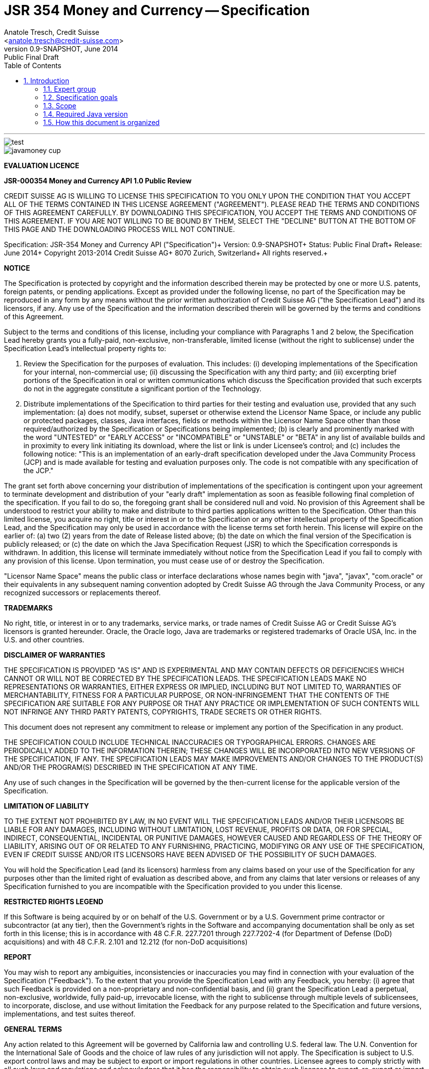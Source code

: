 ﻿JSR 354 Money and Currency -- Specification
============================================
:title: JSR 354 (Money & Currency) - Specification
:revnumber: 0.9-SNAPSHOT
:revremark: Public Final Draft
:revdate: June 2014
:longversion: {revnumber} ({revremark}) {revdate}
:authorinitials: ATR
:author: Anatole Tresch, Credit Suisse
:email: <anatole.tresch@credit-suisse.com>
:source-highlighter: coderay
:website: http://javamoney.org/
:iconsdir: {imagesdir}/icons
:toc:
:toc-placement: manual
:icons:
:encoding: UTF-8
:title: JSR 354 (Money & Currency) - Specification
:numbered:

'''

<<<

toc::[]

<<<
:numbered!:

image::tiger.png[alt="test",align="center"]

image::https://raw.githubusercontent.com/JavaMoney/jsr354-api/master/src/main/asciidoc/images/javamoney_cup.jpg[]

*EVALUATION LICENCE*

*JSR-000354 Money and Currency API 1.0 Public Review*

CREDIT SUISSE AG IS WILLING TO LICENSE THIS SPECIFICATION TO YOU ONLY
UPON THE CONDITION THAT YOU ACCEPT ALL OF THE TERMS CONTAINED IN THIS
LICENSE AGREEMENT ("AGREEMENT"). PLEASE READ THE TERMS AND CONDITIONS
OF THIS AGREEMENT CAREFULLY. BY DOWNLOADING THIS SPECIFICATION, YOU
ACCEPT THE TERMS AND CONDITIONS OF THIS AGREEMENT. IF YOU ARE NOT
WILLING TO BE BOUND BY THEM, SELECT THE "DECLINE" BUTTON AT THE
BOTTOM OF THIS PAGE AND THE DOWNLOADING PROCESS WILL NOT CONTINUE.


Specification: JSR-354 Money and Currency API ("Specification")+
Version: {revnumber}+
Status: {revremark}+
Release: {revdate}+
Copyright 2013-2014 Credit Suisse AG+
8070 Zurich, Switzerland+
All rights reserved.+

*NOTICE*

The Specification is protected by copyright and the information
described therein may be protected by one or more U.S. patents,
foreign patents, or pending applications. Except as provided under
the following license, no part of the Specification may be
reproduced in any form by any means without the prior written
authorization of Credit Suisse AG ("the Specification Lead") and its
licensors, if any. Any use of the Specification and the information
described therein will be governed by the terms and conditions of
this Agreement.

Subject to the terms and conditions of this license, including your
compliance with Paragraphs 1 and 2 below, the Specification Lead
hereby grants you a fully-paid, non-exclusive, non-transferable,
limited license (without the right to sublicense) under the
Specification Lead's intellectual property rights to:

1. Review the Specification for the purposes of evaluation. This
includes:
(i)   developing implementations of the Specification for your
      internal, non-commercial use;
(ii)  discussing the Specification with any third party; and
(iii) excerpting brief portions of the Specification in oral or
      written communications which discuss the Specification
      provided that such excerpts do not in the aggregate
      constitute a significant portion of the Technology.

2. Distribute implementations of the Specification to third parties
   for their testing and evaluation use, provided that any such
   implementation:
(a) does not modify, subset, superset or otherwise extend the
    Licensor Name Space, or include any public or protected packages,
    classes, Java interfaces, fields or methods within the Licensor
    Name Space other than those required/authorized by the
    Specification or Specifications being implemented;
(b) is clearly and prominently marked with the word "UNTESTED" or
    "EARLY ACCESS" or "INCOMPATIBLE" or "UNSTABLE" or "BETA" in
    any list of available builds and in proximity to every link
    initiating its download, where the list or link is under
    Licensee's control; and
(c) includes the following notice: "This is an implementation of
    an early-draft specification developed under the Java Community
    Process (JCP) and is made available for testing and evaluation
    purposes only. The code is not compatible with any specification
    of the JCP."

The grant set forth above concerning your distribution of
implementations of the specification is contingent upon your
agreement to terminate development and distribution of your
"early draft" implementation as soon as feasible following final
completion of the specification. If you fail to do so, the foregoing
grant shall be considered null and void. No provision of this
Agreement shall be understood to restrict your ability to make
and distribute to third parties applications written to the
Specification. Other than this limited license, you acquire no
right, title or interest in or to the Specification or any other
intellectual property of the Specification Lead, and the
Specification may only be used in accordance with the license terms
set forth herein. This license will expire on the earlier of:
(a) two (2) years from the date of Release listed above; (b) the
date on which the final version of the Specification is publicly
released; or (c) the date on which the Java Specification Request
(JSR) to which the Specification corresponds is withdrawn. In
addition, this license will terminate immediately without notice
from the Specification Lead if you fail to comply with any provision
of this license. Upon termination, you must cease use of or destroy
the Specification.

"Licensor Name Space" means the public class or interface
declarations whose names begin with "java", "javax", "com.oracle"
or their equivalents in any subsequent naming convention adopted
by Credit Suisse AG through the Java Community Process, or any
recognized successors or replacements thereof.

*TRADEMARKS*

No right, title, or interest in or to any trademarks, service
marks, or trade names of Credit Suisse AG or Credit Suisse AG's
licensors is granted hereunder. Oracle, the Oracle logo, Java
are trademarks or registered trademarks of Oracle USA, Inc. in
the U.S. and other countries.


*DISCLAIMER OF WARRANTIES*

THE SPECIFICATION IS PROVIDED "AS IS" AND IS EXPERIMENTAL AND
MAY CONTAIN DEFECTS OR DEFICIENCIES WHICH CANNOT OR WILL NOT BE
CORRECTED BY THE SPECIFICATION LEADS. THE SPECIFICATION LEADS MAKE
NO REPRESENTATIONS OR WARRANTIES, EITHER EXPRESS OR IMPLIED,
INCLUDING BUT NOT LIMITED TO, WARRANTIES OF MERCHANTABILITY,
FITNESS FOR A PARTICULAR PURPOSE, OR NON-INFRINGEMENT THAT THE
CONTENTS OF THE SPECIFICATION ARE SUITABLE FOR ANY PURPOSE OR
THAT ANY PRACTICE OR IMPLEMENTATION OF SUCH CONTENTS WILL NOT
INFRINGE ANY THIRD PARTY PATENTS, COPYRIGHTS, TRADE SECRETS OR
OTHER RIGHTS.

This document does not represent any commitment to release or
implement any portion of the Specification in any product.

THE SPECIFICATION COULD INCLUDE TECHNICAL INACCURACIES OR
TYPOGRAPHICAL ERRORS. CHANGES ARE PERIODICALLY ADDED TO THE
INFORMATION THEREIN; THESE CHANGES WILL BE INCORPORATED INTO
NEW VERSIONS OF THE SPECIFICATION, IF ANY. THE SPECIFICATION
LEADS MAY MAKE IMPROVEMENTS AND/OR CHANGES TO THE PRODUCT(S)
AND/OR THE PROGRAM(S) DESCRIBED IN THE SPECIFICATION AT ANY
TIME.

Any use of such changes in the Specification will be governed
by the then-current license for the applicable version of the
Specification.

*LIMITATION OF LIABILITY*

TO THE EXTENT NOT PROHIBITED BY LAW, IN NO EVENT WILL THE
SPECIFICATION LEADS AND/OR THEIR LICENSORS BE LIABLE FOR ANY
DAMAGES, INCLUDING WITHOUT LIMITATION, LOST REVENUE, PROFITS OR
DATA, OR FOR SPECIAL, INDIRECT, CONSEQUENTIAL, INCIDENTAL OR
PUNITIVE DAMAGES, HOWEVER CAUSED AND REGARDLESS OF THE THEORY OF
LIABILITY, ARISING OUT OF OR RELATED TO ANY FURNISHING, PRACTICING,
MODIFYING OR ANY USE OF THE SPECIFICATION, EVEN IF CREDIT SUISSE
AND/OR ITS LICENSORS HAVE BEEN ADVISED OF THE POSSIBILITY OF SUCH
DAMAGES.

You will hold the Specification Lead (and its licensors) harmless
from any claims based on your use of the Specification for any
purposes other than the limited right of evaluation as described
above, and from any claims that later versions or releases of any
Specification furnished to you are incompatible with the
Specification provided to you under this license.

*RESTRICTED RIGHTS LEGEND*

If this Software is being acquired by or on behalf of the U.S.
Government or by a U.S. Government prime contractor or subcontractor
(at any tier), then the Government's rights in the Software and
accompanying documentation shall be only as set forth in this license;
this is in accordance with 48 C.F.R. 227.7201 through 227.7202-4 (for
Department of Defense (DoD) acquisitions) and with 48 C.F.R. 2.101
and 12.212 (for non-DoD acquisitions)

*REPORT*

You may wish to report any ambiguities, inconsistencies or
inaccuracies you may find in connection with your evaluation of
the Specification ("Feedback"). To the extent that you provide
the Specification Lead with any Feedback, you hereby:
(i) agree that such Feedback is provided on a non-proprietary and
    non-confidential basis, and
(ii) grant the Specification Lead a perpetual, non-exclusive,
     worldwide, fully paid-up, irrevocable license, with the right
     to sublicense through multiple levels of sublicensees, to
     incorporate, disclose, and use without limitation the
     Feedback for any purpose related to the Specification and
     future versions, implementations, and test suites thereof.

*GENERAL TERMS*

Any action related to this Agreement will be governed by California
law and controlling U.S. federal law. The U.N. Convention for the
International Sale of Goods and the choice of law rules of any
jurisdiction will not apply. The Specification is subject to U.S.
export control laws and may be subject to export or import
regulations in other countries. Licensee agrees to comply strictly
with all such laws and regulations and acknowledges that it has
the responsibility to obtain such licenses to export, re-export or
import as may be required after delivery to Licensee. This Agreement
is the parties' entire a agreement relating to its subject matter.
It supersedes all prior or contemporaneous oral or written
communications, proposals, conditions, representations and
warranties and prevails over any conflicting or additional terms of
any quote, order, acknowledgment, or other communication between the
parties relating to its subject matter during the term of this
Agreement. No modification to this Agreement will be binding,
unless in writing and signed by an authorized representative of
each party.

:numbered:

<<<

== Introduction
This document is the specification of the Java API for Money and Currency. The technical objective is to provide a money
and currency API for Java, targeted at all users of currencies and monetary amounts, both simple but also extendible.
The API will provide support for standard [ISO-4217] and custom currencies, and a model for monetary amounts and
roundings. It will have extension points for adding additional features like currency exchange. financial calculations
and formulas.
Additionally, this JSR includes recommendations on interoperability and thread safety.

=== Expert group
This work is being conducted as part of JSR 354 under the Java Community Process. This specification is the
result of the collaborative work of the members of the JSR 354 Expert Group and the community at large. The following
persons have actively contributed to Java Money in alphabetical order:

* Greg Bakos
* Matthias Buecker (Credit Suisse)
* Stephen Colebourne
* Benjamin Cotton
* Jeremy Davies
* Thomas Huesler
* Scott James (Credit Suisse)
* Tony Jewell
* Werner Keil
* Bob Lee 
* Simon Martinelli
* Sanjay Nagpal (Credit Suisse)
* Christopher Pheby
* Jefferson Prestes
* Arumugam Swaminathan
* Mohamed Taman
* Anatole Tresch (Credit Suisse, Spec Lead)

=== Specification goals
Monetary values are a key feature of many applications, yet the JDK provides little or no support.
The existing +java.util.Currency+ class is strictly a structure used for representing current [<<ISO-4217>>] currencies,
but not associated values or custom currencies. The JDK also provides no support for monetary arithmetic or currency
conversion, nor for a standard value type to represent a monetary amount.

==== Specification Targets
JSR 354 targets to support all general application areas, e.g.

* eCommerce
* Banking
* Finance & Investment
* Insurance and Pension
* ERP systems
* etc.

This specification will not discuss low latency concerns as required for example by algorithmic trading applications.
Nevertheless the API was designed to support different implementations of monetary amounts and allows to be extended in
several ways. So it should be flexible enough that corresponding implementations can be used transparently to
accommodate such applications.

[[Scope]]
=== Scope
JSR 354 targets a standalone scope. Nevertheless it may be included into the JDK later, so its design and scope must
consider integration into the JDK. Additionally the work on the JSR has shown, that it is possible to define a flexible
and comprehensive API that is also almost compatible with most Java ME. Since with the Internet of Things small
devices are getting more important, and there is high probability that monetary aspects must be implemented, the expert
group decided to keep the API independent of JDK artifacts that are not supported on ME, especially +java.math+ and
+java.text+. Nevertheless the reference implementation is free to use existing functionality and the JSR also includes
requirements (also checkable by the TCK) to ensure a minimal set of functionality on Java SE.
During the development of the JSR a wide set of features were implemented. Most of these features will not end up within
the JSR itself, as the JSR now has scope limited to interoperation, enabling feature innovation elsewhere. The
corresponding libraries were published under [JavaMoney] as an Apache 2 licensed open source project. Compared to the
early draft review the following features are no longer in the scope of the JSR:

* complex formatting (replaced by a simple formatter for amounts)
* region API
* validity API
* additional financial functions and formulas

Though the features above were removed from the JSR, their development ensured that scope was fully evaluated and that
the parts best suited to standardization were identified. Where beneficial to the community parts of the JavaMoney
project may also use Java 8 features like Lambdas when Java 8 goes final,  while the JSR remains backward-compatible
with Java 7 in first release, see below.

Including this JSR into the JDK at a time later time would be an option that should be discussed within a corresponding
Java Enhancement Proposal (JEP). For the time being the JSR focuses on the key monetary aspects to be modeled.

=== Required Java version
The specification is based on Java SE 7.0 language features. Implementations may target any suitable Java SE version,
or given an increasing SE/ME correlation also matching ME versions like CLDC 8.
Hereby this decision was done with caution. There are many financial applications and products that will require years
until they were migrated to Java 8. Depending on Java 8 on the API side, would make it impossible to use them in such
scenarios for a very long time and would definitely decrease the adoption rate of this JSR significantly. Additionally
there are only a few aspects within the API that would be affected by building the API based on Java 8.
Especially the usage of functional interfaces is already part of this specification and will be supported without any
change, when this JSR is used with Java 8. Another aspect is the usage of JSR 310 date and time types. This JSR does
not depend on these types in the API, but provides mechanisms to enable usage of these types (by attributable contexts).
Generally a wider compatibility of the JSR with different Java version and
runtime environments was decided to be more important than depending on Java 8 features within this release already.

=== How this document is organized
There are five main section in this document:

* Use cases.
* Requirements.
* Specification.
* Implementation Recommendations.
* An appendix.

<<<

[[Use Cases]]
Use Cases
---------
This section describes some, but not all, of the use cases that should be covered with this JSR. 

=== Scenario eCommerce (Online-Shop)
One basic scenario that must be covered is a traditional web shop. Hereby products are presented and collected in a shopping cart. Each product can be added once or multiple times to the cart. Some sites also need to represent non integral amounts, such as 1.5kg of a product. Additionally a site may be internationalized handling multiple currencies, perhaps controlled by user settings or address.
Summarizing this scenario implies the following requirements:

-> Prices for each item must be modelled by some monetary amount, representing a numeric amount in a single currency.

-> The prices for all items in the cart must be calculated, this requires sum up all monetary amounts.

-> The user may change the number of each items to purchase, either by defining an integral number (e.g. 2 products) or
  a decimal point number (e.g. 1.5 kg). This requires multiplication with integer and decimal numbers.

-> Each item’s price must be presented to the customer with the required target currency and in the format expected. This
  requires formatting of amounts and currencies according to the user’s Locale.

-> When changing the currency of a shopping cart, the catalog prices must be recalculated in the new target currency.
  This requires accessing an exchange rate to be used and calculating the item amounts with the new currency by
  performing _currency conversion_.

-> When a customer finally places an order, the total amount must be calculated, which may involve tax calculation.
  This also requires multiplication of prices and flexible rounding to a bookable amount (depending on the target
  currency).

-> Finally the amount to withdrawn from the credit card must be passed to a server system, that handles credit card
  payment. This includes serialization of the amount and/or special formatting of the amount into the format required by
  the remote server.

[[TrradingScenario]]
=== Scenario Trading Site
On a financial trading system or a site displaying several financial information such as quotes, additional aspects must
be considered. Basically, since for real time data must be paid, often data is displayed that is so called deferred.
Customers may be able to create virtual portfolios with arbitrary instruments for simulation of investment strategies.
To estimate a possible investment historic charts and timelines are shown, which includes current, as well as
statistical data. Depending on the simulated investment also different precisions of the monetary amounts must be
possible. Finally also for evaluation of complex investment strategies or products very detailed arithmetic precision
may be required.
Summarizing this scenario implies the following requirements:

-> A monetary amount representing a stock quote or other financial instrument, may have arbitrary additional data
  attached, such as mapped quote keys, the origin stock exchange, the accuracy of the of data (validity, current or
  deferred), as well as the data’s provider. Additionally the internal logic typically requires that the data types
  used, such as currencies and exchange rates, can be extended with additional data, that is specific to the concrete
  use cases/implementation.

-> An exchange rate can be current, deferred or even historic and typically has a defined validity scope.

-> Legal requirements may restrict the information presented (e.g. the currencies available)  to the user based on
  several aspects:
   ** geographic location of the client
   ** legal aspects, such as the client’s contract
   ** others

This implies that access to financial data may be restricted based on several not predictable classifications that must
not match a country or locale.

[[GameScenario]]
=== Scenario Virtual Worlds and Game Portals
Virtual worlds, e.g. online games, define their own game money (but also Facebook has its own money). User’s may obtain
such virtual money by paying some real amount, e.g. by credit card. This usage scenario implies the following
requirements:

-> It must be possible to model completely virtual currencies. Since virtual money also can be converted (paid) with
  real money, the price effectively defines an exchange rate.

-> Since several virtual game portals exist, also the number of virtual currencies can not be foreseen. Additionally a
  virtual world may even define different currencies (e.g. Bitcoin).

-> Since such exchange rates may change during time, historization must also be supported.

[[SocialMarketsScenario]]
=== Scenario Social Markets
Within social markets things are exchanged using a completely virtual currency, which has no relation to any real
currency. It is used as an arbitrary measurement of something meaningful only to that social community. This usage
scenario implies the following requirements:

-> It must be possible to model virtual currencies that are able to completely replace any real currency schemes.

[[FinanceScenario]]
=== Scenario Banking & Financial Applications
Applications in financial institutes, such as a bank or insurance companies must model monetary information in several
ways: exchange rates, interest rates, stock quotes, current as well as historic currencies must be supported. Typically
in such companies also internal systems exist that define additional schemas of financial data representation, e.g. for
historic currencies, exchange rates, risk analysis etc. Often such aspects can not be covered by the ISO 4217 currency
standard. As example imagine historic currencies, such as '“Deutsche Reichsmark”', gold nuggets or even completely other
things.
Additionally also within [ISO-4217] there are countries in Africa that share a common ISO code (e.g. +CFA+), but
nevertheless have different banknotes and coins per country. Also there are ambiguities that may be confusing, such as
+USD, USS, USN+, which all describe US dollars.
This usage scenario implies the following requirements:

-> Currencies as well as exchange rates must be historic, regional, and define their time validity range.
   Currencies available may depend further from contract, current tenant or other aspects. The same may also be
   +true+ for rounding algorithms. As a access to these features must be very flexible and capable of behaving
   different depending on the current runtime context.

-> Customized or legacy system in big financial institutions may define additional, arbitrary currency variants.

-> Such system may have additional data not covered by the JSR’s currency model, so it is important that the model will
   be designed to be extensible.

-> Currencies of different type, must be mappable to each other.

[[PensionScenario]]
=== Scenario Insurance & Pension
Complex calculation models are used within insurance and pension solutions, e.g. for scenario simulation and
forecasting. Different countries, companies or even investment strategies, have rather different models implemented,
that also may change quickly dependent on legal changes. Such systems are built of several isolated building blocks of
different granularity size and complexity, starting from simple sum of amounts until to complex investment
strategy forecasts on an enterprise level. Such systems imply the following requirements:

-> Building blocks should be modelled/organized in a common repository and accessible by a common API, that also allows
  introspection of the functionality available. This is a precondition  so insurance solutions can reuse the blocks for
  modeling the required business cases.

-> Input and Output data of calculations can be multivalued, e.g. for forecast scenarios, or statistical data. Hereby the
  (value) types used can be completely different, such as numbers, amounts, currencies, strategy identifiers, dates,
  time ranges, interest and exchange rates  etc. So there must be a structure to model such compound data.

<<<

[[Requirements]]
Requirements
------------
=== Core Requirements
Based on the scope and use cases described above the following core requirements can be identified:

. The JSR must provide an API for handling and calculating with monetary amounts.
. The JSR must support different numeric capabilities and guarantees to be provided by the monetary amount
  implementations. These data is called monetary context and must be accessible from an amount instance during runtime.
. The JSR must specify a minimal set of interfaces for interoperability, since concrete usage scenarios do not allow to
  define an implementation that is capable of covering all aspects identified. Consequently it must be possible that
  implementations can provide several implementations for monetary amounts.
. The JSR must specify extension points for adding additional logic, e.g. for extending the arithmetic capabilities,
  rounding, statistics, filtering etc.
. The API for monetary amounts must allow to externalize the numeric part of an amount to the most useful representation
  on a runtime platform. Similarly it must be possible to create a new amount instance using an existing amount as a
  template, hereby changing currency and/or numeric part as required. This ensures maximal portability and allows
  externalization of complex financial calculations.
. The JSR must provide a minimal set of roundings. This should include basic roundings for ISO currencies, or roundings
  defined by a monetary context.
. The JSR must also support arbitrary custom roundings.

[[RequirementsFormatting]]
=== Formatting Requirements
It must be possible to format and parse monetary amounts. Therefore the JSR defines a +MonetaryAmountFormat+, which:

. can format an amount into a String or into an +Appendable+.
. can parse an amount from a +CharSequence+ input.
. supports different formatting styles and placement strategies for the currency part.
. supports flexible number formatting similar to +java.text.DecimalFormat+.
. supports flexible grouping sizes and different grouping separators, so, e.g. also 'Indian Rupees', can be formatted
  correctly. footnote:[+java.text.NumberFormat+ only supports a fixed grouping size, e.g. 3. 'Indian Rupees' have
  different grouping sizes applied, e.g. +INR 12,34,56,000.21+]
. supports rounding of amounts for display and reverse rounding during parsing.

[[RequirementsFormattingEE]]
=== EE and ME Support
. This JSR must avoid restrictions that prevents its use in different runtime environments, such as EE or ME. Thus e.g.
direct references to elements in java.math and java.text which is not supported by Java ME so far must be avoided. Refer
also to the section <<Boostrap>> for more details on possible EE/CDI integration.

[[RequirementsNonFunctional]]
=== Non Functional Requirements
. Since this JSR may be a good candidate to be included into the JDK later, any possible extensions to the Java platform
  must be fully backward compatible.
. Implementation requirements for currencies must require only minimal (if any) extensions on the existing
  +java.util.Currency+.
. The JSR must be self-contained, meaning it must be possible to use the JSR, without acquiring of external resources,
  e.g. accessing resources in the internet.
. Interfaces defined should enable interoperability between different implementations, both for data as well as
  functional interoperability. The interfaces must cover all typical use cases, so casting to concrete types should not
  be necessary normally.
. The API for monetary amounts must not expose its concrete numeric internal representation during compile time.
. Where feasible method naming and style for currency modelling should be in alignment with parts of the Java
  Collection API or +java.time+ / [<<JodaMoney>>]:
   .. same method name prefixes - +of()+ for all factories, unless their inheritance e.g. from +java.lang.Enum+ -
      mandates otherwise, such as +valueOf()+.
   .. basic creational factory methods with little/no conversion are named +of(...)+
   .. more complex factory methods, with some conversion, or requiring a specific name for clarity are named
      +ofXxx(...)+
   .. factories that extract/convert from a broadly specified input (where there is a good chance of error) are named
      +from(...)+
   .. parsing is explicitly named, as it is generally special, named +parse(...)+
   .. overall monetary API _feel_ should be similar to +java.math.BigDecimal+.
. There are rare places where POSIX timestamps based on millisecond resolution as returned by
  +System.currentTimeMillis()+) are used. These timestamps are modelled as +long+. Since this JSR
  is based on Java 7, the new date and time types introduced with Java 8 are not used as part of this API.
  Nevertheless the context types that can be passed to different methods allow to use these types as needed.
  Refer to the <<Examples>> section for according samples.
. This JSR will be used also for (business) critical software like real time trading and similar systems.
  These systems and use cases require very specific parameters, which are impossible to model by this JSR and
  may also very different for each use case, provider and/or company. As a solution attributable contexts can be
  passed optionally that can contain arbitrary parameters needed.
. Though performance aspects can not directly targeted by this JSR, it is important that the JSR considers performance
  aspects, where possible, so provided implementations are able to optimize performance as required by the usage
  scenarios they are targeting.

[[Specification]]
Specification
-------------
=== Package and Project Structure
==== Package Overview
The JSR defines three packages:

+javax.money+:: contains the main artifacts, such as +CurrencyUnit, MonetaryAmount, MonetaryContext, MonetaryOperator,
MonetaryQuery+, and the singleton accessors +MonetaryCurrencies, MonetaryAmounts, MonetaryRoundings+.

+javax.money.format+:: contains the formatting artifacts +MonetaryAmountFormat, AmountFormatContext+ and the according
+MonetaryFormats+ accessor singleton.

+javax.money.spi+:: contains the <<SPI>> interfaces provided by the JSR 354 API and the bootstrap logic, to support
  different runtime environments and component loading mechanisms.

[[Modules]]
==== Module/Repository Overview
The JSR’s source code repository under [<<source>>] provides several modules:

money-api:: contains the JSR 354 API as described also be this specification.
moneta:: contains the reference implementation. footnote:[Note that the reference implementation is not a required be
    part for public review, so it may still change.]
money-tck:: contains the technical compatibility kit (TCK). footnote:[Note that the TCK is not a required part for
    public review.]
javamoney-parent:: is a root “POM” project for all modules under +org.javamoney+. This includes the RI/TCK projects,
  but not jsr354-api.
javamoney-lib:: contains a financial library (JavaMoney) adding comprehensive support for several extended
  functionality, built on top of this JSR, but not part of the JSR.
javamoney-examples:: finally contains the examples and demos, and also is not part of this JSR.

[[CoreAPI]]
=== Money and Currency Core API
The package +javax.money+ contains the types representing currencies and monetary amounts, the core exceptions as well
as supporting types for rounding and the extensions API. Hereby the main artifacts are as follows:

* +CurrencyUnit+ models the minimal properties of a currency.
* +MonetaryAmount+ defines what an amount^s capabilities are. It provides interoperability between different
  implementations on functional level. Interoperability on data level is ensured by +getNumber()+ and +getCurrency()+.
  As a consequence amount can be implemented in different ways, focusing on the behavioural and data representation
  requirements implied by the concrete use cases.
* The abstract type +NumberValue+ returns the numeric part of an amount, so it can be accessed and externalized in different ways. Its
  purpose is to ensure maximal interoperability with existing functionality in the JDK. Therefore it also extends
  +java.lang.Number+.
* +NumberSupplier+ and +CurrencySupplier+ model functional interfaces as defined by JDK 8.
* +MonetaryOperator+ and +MonetaryQuery+ model the extension points for monetary logic. They allow to implement external
  functionality, either adding operations returning an amount (+MonetaryOperator+), or returning any
  arbitrary other value ( +MonetaryQuery+).
* the +MonetaryAmountFactory+ finally represents an abstraction for creating new instances of amounts. Besides setting
  an amount currency and number value, it allows also to change the numeric capabilities, if the underlying
  implementation supports doing this. The capabilities available for a concrete factory can be queried by accessing
  the 'default' and the 'maximal' +MonetaryContext+ of the underyling amount type.
* +MonetaryContext+ models the numeric capabilities of an instance as an immutable and platform independent type.
* +MonetaryException+ is the base exception class for the money API, it extends +java.lang.RuntimeException+.

image::api.jpg[align=center,scale=80]

The overview diagram above shows that the main abstractions are modeled as interfaces.

[NOTE]
=======================================================================
There are people that would argue, that concrete immutable value types should be used to model a monetary amount.
This topic was discussed intensively in the expert group, some of the aspects considered include:

* Using a concrete type as the model for a monetary amount implies a strong coupling to a numeric representation.
  Unfortunately, as seen in the use cases and requirements sections, performance and precision are conflicting
  requirements. So modelling the amount as a concrete type would effectively prevent the flexibility that is required.
* Also using self-referencing template parameters was considered. The disadvantage is that you still have to know the
  concrete class. In that case you could also use the concrete class directly, instead of using non trivial generics
  semantics. Additionally in many cases these complex semantics would lead quite probably to broad usage of raw types,
  which will make the design quite counterproductive.
* So finally the interface based design gives maximum flexibility, ensures interoperability on data and operational
  level and still does not prevent its use in high performance, low latency scenarios. As a side effect it also allowed
  us to design it completely platform independent. Though not primarily in focus the JSR 354 API is completely platform
  independent.
=======================================================================

Nevertheless for an API to be complete, you need some type of concrete classes as entry points. Since the API is
designed as a standalone APIs the singleton accessor patterns are a good choice, so also this API provides according
accessor classes:

image::apisingletons.jpg[align=center]


Basically the diagram above illustrates well the core accessors available:

* +MonetaryCurrencies+ provides +CurrencyUnit+ instances.
* +MonetaryAmounts+ provides factories for creating +MonetaryAmount+. To mention is also a query functionality, where
  given a required MonetaryContext the best matching implementation type can be queried.
* +MonetaryRoundings+ finally provides access to roundings, modelled as +MonetaryOperator+.

The following sections will describe these artifacts in more detail.

[[CurrencyModel]]
==== Modeling of Currencies
When thinking of monetary values it is inevitable to think on how a currency must be modeled. Although the JDK already
provides a +java.util.Currency+ class, this JSR’s expert group discussed, if the existing abstraction is sufficient or
what kind of additions are necessary.

Fortunately a minimal interface +CurrencyUnit+ could be extracted, that models a subset of the existing functionality
on +java.util.Currency+, so the existing class could easily implement the new interface. Compared to the interface does
not provide methods for localizing a currency instances such as +getDisplayName(Locale)+, +getSymbol(Locale)+. This
allows to separate the different concerns of data modelling and formatting. Modelling the currency as an interface also
has additional advantages:

* An interface can be implemented multiple times. There are use cases, where additional data must be stored along the
  common currency data, which now can be done by implementing according currencies.
* Interoperability between a standalone implementation of this JSR and the JDK’s +Currency+ class can be ensured, even
  when this JSR would be integrated into the JDK later, since the references to the interface must not change.

So the interface for currencies is modelled only with 3 methods as follows:

[source,java]
.Interface CurrencyUnit
--------------------------------------------
public interface CurrencyUnit{
  String getCurrencyCode();
  int getNumericCode();
  int getDefaultFractionDigits();
}
--------------------------------------------

Hereby

* the method +getCurrencyCode()+ returns the unique currency code. Nevertheless since +CurrencyUnit+ also models non
  ISO currencies, the semantics for other currency types may be different: For 'ISO' currencies this will the 3-letter
  uppercase ISO code. For non ISO currencies no constraints are defined.
* the numeric code returned by +getNumericCode()+ is optional. If not defined it must be +-1+. In case of ISO
  currencies the code must match the value of the corresponding ISO code. For alternate currency scheme, if
  useful numeric code is defined for the currency, this code should be reflected accordingly. A numeric code
  is defined to be unique within an underlying currency scheme, though the JSR dies only support accessing
  currencies using their (unique) currency code.
* the default fraction digits define the typical scale of values with a given currency.

Implementations of +CurrencyUnit+

. must implement +equals/hashCode+, considering the concrete implementation type and currency code (which is defined to
  be unique).
. must be comparable
. must be immutable and thread safe.
. must be serializable.

[[AmountModel]]
==== Modeling of Monetary Amounts
Modeling of monetary amounts agnostic to its concrete numeric representation was one of the key design decisions. The
final design is intended to provide for implementors to handle very different use cases with distinct requirements.
This was necessary since it has shown that different usage scenarios of money can result in rather different
requirements to the numeric representation of amounts, which quite probably may not fit into _one-fits-it-all_
implementation.

One key aspect is that a monetary amount is always related to its currency. Mixing of currencies makes typically no
sense for arithmetic operations on amount or, even worse, results in useless and incorrect results. As a consequence
the properties and operations of monetary amounts for data and functional interoperability are modeled
by an interface, called +javax.money.MonetaryAmount+. In general the following aspects are modelled:

* _Data interoperability_ allowing access to the amount’s
   ** currency modeled as +CurrencyUnit+.
   ** number value, for externalization, modeled as +NumberValue+.
   ** accessing basic numeric state such as _negative, positive_ etc.
   ** Methods for evaluating the _numeric capabilities_ of the concrete type.
* _Prototyping support_ for creating new +MonetaryAmount+ instances based on the same implementation, modeled by a
  +MonetaryAmountFactory+, which is accessible from each instance.
* _Comparison methods_ for comparing two arbitrary amounts of the same currency, hereby comparing based on the (effective)
  numeric value (e.g. ignoring trailing zeroes).
* _Basic arithmetic operations_ like addition, subtraction, division, multiplication.
* _Functional extension points_ modeled as +MonetaryOperator+ (returning amount instances of the same implementation type)
  and +MonetaryQuery+ (returning any result type).

Summarizing the interface is defined as follows:

[source,java]
.Interface MonetaryAmount
--------------------------------------
public interface MonetaryAmount{
  CurrencyUnit getCurrency();
  NumberValue getNumber();
  MonetaryContext getMonetaryContext();

  // Create an factory that allows to create a new amount based on this amount 
  MonetaryAmountFactory<?> getFactory();

  // Create an instance as a result of an external monetary operation
  MonetaryAmount with(MonetaryOperator operator);

  // Query data from an amount
  <R> R query(MonetaryQuery<R> query);

  // Comparison methods
  boolean isGreaterThan(MonetaryAmount amount);
  boolean isGreaterThanOrEqualsTo(MonetaryAmount amount);
  boolean isLessThan(MonetaryAmount amount);
  boolean isLessThanOrEqualsTo(MonetaryAmount amount);
  ...
  boolean isEqualTo(MonetaryAmount amount);
  boolean isNegative();
  boolean isPositive();
  boolean isZero();
  int signum();

  // Algorithmic functions and calculations
  MonetaryAmount add(MonetaryAmount amount);
  MonetaryAmount subtract(MonetaryAmount amount);
  MonetaryAmount multiply(long amount);
  MonetaryAmount multiply(double amount);
  MonetaryAmount multiply(Number amount);
  MonetaryAmount divide(long amount);
  MonetaryAmount divide(double amount);
  MonetaryAmount divide(Number amount);
  MonetaryAmount remainder(long amount);
  MonetaryAmount remainder(double amount);
  MonetaryAmount remainder(Number amount);  
  MonetaryAmount divideAndRemainder(long amount);
  MonetaryAmount divideAndRemainder(double amount);
  MonetaryAmount divideAndRemainder(Number amount);
  MonetaryAmount scaleByPowerOfTen(int power);
  MonetaryAmount abs();
  MonetaryAmount negate();
}
--------------------------------------

Hereby

* +getCurrency()+ return the amount’s currency, modelled as +CurrencyUnit+. Implementations may co-variantly change the
  return type to a more specific implementation of +CurrencyUnit+ if desired.
* +NumberValue getNumber()+ returns a +NumberValue+ (discussed within the next section) that models the numeric part of
  an amount for data interoperability.
* +getMonetaryContext()+ allows to access the monetary context of the numeric part, similar to +java.math.MathContext+.
  The corresponding class is discussed later in this document.
* Instances of +MonetaryOperator+ and +MonetaryQuery<R>+ can be applied on a +MonetaryAmount+ instance by passing them
  to the +with(MonetaryOperator)+ or +query(MonetaryQuery)+ method. Whereas an operator takes calculates a new amount
  based on a amount (an instance of an unary function), a query can return arbitrary result types.
* +isGreaterThan(MonetaryAmount), isLessThan(MonetaryAmount), isGreaterThanOrEqualTo(MonetaryAmount)+ etc model basic
  comparison methods, which are required to work also when comparing different implementation types. This is possible,
  since the numeric representation as well as the +MonetaryContext+ can be accessed in a implementation agnostic way.
  Also is important that the comparisons are based on the least significant numeric scale, e.g. +CHF 1.05+ and
  +CHF 1.05000+ are considered to be 'equal'.
* The rest of the methods model common arithmetic operations that are often used in financial applications. Adding
  and subtracting hereby is only possible with amounts that are of the same currency (aka being 'currency compatible'
  footnote:[Note that currency conversion is a complex aspect that can not be performed implicitly or automatically.
  E.g. a conversion rate is dependent from the timestamp, the currencies involved, the provider, the amount ...])
  with the amount, on which the operation is executed. The arithmetic methods should basically behave
  similar to +java.math.BigDecimal+, always returning amounts with the same +CurrencyUnit+.
* The specification and interface do not define precisely how the amount is stored. Implementations could use a
  +BigDecimal+, +long+ or something else. The only constraint is that the numeric value can be exposed as +NumberValue+
  and that the +MonetaryContext+ returned reflects the numeric capabilities accordingly.

Implementations of +MonetaryAmount<T>+

. must implement +equals/hashCode+, hereby it is recommended considering
   .. its implementation type
   .. its +CurrencyUnit+
   .. its numeric value, with any _non significant trailing zeros truncated_.
   .. +MonetaryContext+
. must be comparable.
. must be serializable.
. should be immutable and thread safe.
. Finally implementations should not implement a method +getAmount()+. This method is reserved for future integration
  into the JDK.
. If the numeric representation allows to model +-0+, this value is also considered to be +isZero()==true+, and
  additionally should be equal to +0+.
. This specification does no
  further constrain the constructor or factory methods to be implemented, or the method signatures to be used.

//////////////////////////////////////////
. To enable interoperability a method +public static T from(MonetaryAmount amount)+ is recommended to be implemented on
  the concrete type, that allows conversion of a +MonetaryAmount+ to a concrete type +T+.
//////////////////////////////////////////

NOTE: This also means that two different implementations types with the same currency and numeric value are 'NOT equal'.
For comparing two +MonetaryAmount+ instances during financial calculations the amount’s comparison methods should be
used. E.g. +isEqualTo(MonetaryAmount)+ must return +true+, if they have equal currencies and equal numeric values, hereby
ignoring non-significant trailing zeros and different monetary contexts.

The interfaces +MonetaryOperator+ and +MonetaryQuery<R>+ provide a powerful extension mechanism. The two interfaces
operate as a form of the strategy pattern, allowing the algorithm of a query or operation to be external to the
implementation of MonetaryAmount. Their design matches JSR-310 (date & time).

[[NumberModel]]
==== Externalizing the Numeric Value of an Amount
In the previous section we have discussed the basic model of a monetary amount. For data interoperability between
different implementations it is very important that the numeric value of an amount can be effectively be externalized.
This can be achieved by calling +NumberValue getNumber();+ on a +MonetaryAmount+.
Hereby the API was aimed to be platform independent, which disallows the usage of +java.math.BigDecimal+.

Nevertheless simply returning +java.lang.Number+, is also not desired, since conversion to known types may imply
rounding errors or truncation. So the solution was to extend +java.lang.Number+, since it is the basic type used in
the JDK, but adding additional methods that help users to better identify the risks of different externalization
operations and provide functionality for effective access to the numeric data:

[source,java]
.Abstract Class NumberValue
-------------------------------------------------------------------------------
public abstract class NumberValue extends java.lang.Number{
  public abstract Class<?> getNumberType();
  public abstract int intValueExact();
  public abstract long longValueExact();
  public abstract double doubleValueExact();
  public abstract <T extends Number> T numberValue(Class<T> numberType);
  public abstract <T extends Number> T numberValueExact(Class<T> numberType);
  public abstract int getPrecision();
  public abstract int getScale();
  public abstract long getAmountFractionNumerator();
  public abstract long getAmountFractionDenominator();

}
-------------------------------------------------------------------------------

Hereby

. +getNumberType()+ provides information about the numeric representation used internally. It does explicitly not
  constraint the type returned to be a subtype of +java.lang.Number+ to allows also alternate implementations used.
. +intValueExact(), longValueExact(), doubleValueExact()+ extend the methods defined in +java.lang.Number+, with their
  exaxt variants. Exact means, that it is required to throw an +ArithmeticException+, if the current numeric value must
  be truncated to fit into the required target type. So in the following cases an exception must be thrown:
.. the current amount's value exceeds the overall maximal value of the target type (overflow)
.. the current amount's fraction value cannot be mapped into the target type (underflow)
. the methods +getAmountFractionNumerator()+ and +getAmountFractionDenominator+ allow to extract the fraction part of an
  amount in a flexible way.
. +numberValue(Class)+ allows accessing the numeric value hereby defining the required numeric representation type.
  If needed the numeric value may be truncated to fit into the required type. The following types must be supported:
.. +Integer+
.. +Long+
.. +Float+
.. +Double+
.. If available in the current runtime environment also: +BigDecimal, BigInteger+
. +numberValueExact(Class)+ works similarly to +numberValue(Class)+, but the value returned must be 'exact'. It is
  required to throw an +ArithmeticException+, if the current numeric value must be truncated to fit into the required
  target type. The types supported are similar to +numberValue(Class)+.
. +getPrecision(), getScale()+ allows to access the current precision and scale of the numeric value.

[[ExtensionPointModel]]
====  Functional Extension Points: Operators and Queries
Since the model for monetary amounts only defines a minimal set of algorithmic functions and a prototyping mechanism
additional extension points are required to allow easily external functionality, e.g. more complex financial
operations, being applied on amounts. This is modelled by

* +javax.money.MonetaryOperator+, which models a function +f(M1) -> M2+, that converts an amount to another amount, and
* +javax.money.MonetaryQuery+, which models a function +f(M1) -> T+, that converts an amount to any type of result.

image:extensionPoints.jpg[align=center]

[[OperatorModel]]
===== Monetary Operators
The interface +javax.money.MonetaryOperator+ defines an arbitrary function a function +f(M1) -> M2+, that converts an
amount to another amount. Examples of such operations are rounding or monetary calculations:

[source,java]
.Interface MonetaryOperator
-------------------------------------------------------------------------------
public interface MonetaryOperator extends UnaryOperator<MonetaryAmount>{
}
-------------------------------------------------------------------------------

Monetary operators can be used to make any kind of change to the amount based on the original amount. For example, the
following requirements (not complete listing) would be covered:

* rounding of amounts, see <<MonetaryRoundings>>
* currency conversion, see <<CurrencyConversion>>
* financial calculations and formulas, see <<JavaMoney>>
* other statistical use cases, e.g. by passing an operator to each element in a +Collection+ of +MonetaryAmount+ or
  or uring the JDK 8 _Streaming API_.
* other monetary conversions

Implementations of +MonetaryOperator+ are highly recommended to be

. immutable and
. thread-safe

A +MonetaryOperator+ is typically invoked on the instance of an +MonetaryAmount+, passing the operator as a parameter:

[source,java]
.Example Usage of MonetaryOperator
-------------------------------------------------------------------------------
MonetaryAmount amount = ...
MonetaryOperator op = ...
MonetaryAmount result = amount.with(op);
-------------------------------------------------------------------------------

Hereby, also looking at the signature of +MonetaryOperator+, the returned amount (implementation) type must be the same
as the amount type passed to the operator. This is also the case, when working with interfaces, so given the example
above the *following is required to apply always:

[source,java]
-------------------------------------------------------------------------------
MonetaryAmount amount = ...
MonetaryOperator op = ...
MonetaryAmount result = amount.with(op);

assertTrue(amount.getClass()==result.getClass())
-------------------------------------------------------------------------------

Fortunately this can be achieved easily, since the same constraint applies similarly

* to the type returned by the arithmetic operations on +MonetaryAmount+ <1>.
* the type returned by the +MonetaryAmountFactory+ accessible from each +MonetaryAmount+ <2>.

So the following statements must also always be apply:

[source,java]
-------------------------------------------------------------------------------
<1> amount.getClass() == amount.multiply(2.5).getClass()
<2> amount.getClass() == amount.getFactory().with(2.5).create().getClass()
-------------------------------------------------------------------------------

NOTE: The operator interface is equivalent to the +UnaryOperator+ interface in JDK 8 which is a functional interface suitable
for use with lambdas.

[[MonetaryQuery]]
===== Monetary Queries
The interface +javax.money.MonetaryQuery+ models a function +f(M1) -> T+, that converts an amount to any type of result:

[source,java]
.Interface MonetaryQuery
-------------------------------------------------------------------------------
public interface MonetaryQuery<R> {
  R queryFrom(MonetaryAmount<?> amount);
}
-------------------------------------------------------------------------------

Queries can be used to make any kind of query against the data held in the amount. For example, the following
requirements (not complete listing) would be covered:

* Amount type conversion
* boolean queries (predicates), such as 'is negative', 'is zero' or 'is currency widely traded'
* splitting the amount into smaller amounts
* serialization to string/bytes, or other types
* accessing the amounts currency or properties in a functional way, additional to the supplier interfaces already
  in place.

Implementations of +MonetaryQuery<R>+ should be

. immutable and
. thread-safe

A +MonetaryQuery+ is typically invoked on an instance of +MonetaryAmount+, passing the query as a parameter:

[source,java]
.Usage Example for s MonetaryQuery
-------------------------------------------------------------------------------
MonetaryAmount amount = ...
MonetaryQuery<Boolean> check4eyesPrincipleNeeded = ...
boolean is4eyesPrincipleNeeded = amount.query(check4eyesPrincipleNeeded);
-------------------------------------------------------------------------------

NOTE: The query interface is equivalent to the +Function+ interface in JDK 8 which is a functional interface suitable
for use with Lambda expressions.

[[MonetaryContext]]
==== The Monetary Context
This monetary context models the numeric capabilities of an monetary amount (implementation) in a platform independent
way. Though it is similar to +java.math.MathContext+ for +BigDecimal+ it is far more flexible, since different
implementations may add several attributes that be relevant.
A monetary context (modeled as +javax.money.MonetaryContext+) is basically used on the following distinct use cases:

* It can be accessed on each instance of +MonetaryAmount+, hereby providing information about the numeric capabilities
  of a concrete amount implementation instance  without having to reference to the concrete implementation class.
* Similarly a +MonetaryContext+ can be passed to +MonetaryAmounts.queryAmountType(MonetaryContext ctx)+ to evaluate the
  implementation type that is covering a required monetary context best (refer to the section discussing the
  +MonetaryAmounts+ singleton and the +MonetaryAmountsSingletonSpi+ SPI interface for further details on how the selection
  algorithm is specified). The returned implementation type +M+ (aka _amount type_) then can be used to acquire a
  corresponding +MonetaryAmountFactory<M>+ by calling +MonetaryAmounts.getAmountFactory(Class<M>)+ to create instances
  of the given amount type +M+.
* Finally each +MonetaryAmountFactory<T>+ allows creation of +MonetaryAmount+ instances, without passing a
  +MonetaryContext+ instance explicitly. In such a case the factory uses a default monetary context, accessible also by
  calling +MonetaryAmountFactory.getDefaultMonetaryContext()+. Similarly the maximal supported capabilities of a
  +MonetaryAmountFactory<T>+ can be determined by calling +MonetaryAmountFactory.getMaximalMonetaryContext()+. Hereby
  the _maximal capabilities_ are determined:
** by the _maximal scale_, that an implementation type supports, without having to truncate any parts of the
   numeric fraction
** by the _maximal precision_, that an implementation type supports, without having to truncate the whole or
   the fractional part of an amount.
** basically additional aspects can be modelled as useful, but are not defined by this specification, e.g. the
   +MonetaryContext+ can also contain an amount flavor or some other implementation priority, that can be used for
   determining, which amount type is best suited for some use case. For additional aspects to be considered a
   corresponding instance of +<<MonetaryAmountsSingletonQuerySpi>>+ must be implemented and registered, with the
   according component registration mechanism actually loaded by the +<<Bootstrap>>+ component.

The +MonetaryContext+ is modeled as an immutable type as follows:

[source,java]
.Class MonetaryContext
-------------------------------------------------------------------------------
public final class MonetaryContext extends AbstractContext
implements Serializable{

  ...

  private MonetaryContext(Class<? extends MonetaryAmount> amountType, ...);

  public int getPrecision();
  public int getMaxScale();
 
  public final static class Builder extends AbstractBuilder<Builder>{
    ...
  }
}
-------------------------------------------------------------------------------

Hereby

      * +getPrecision(), getMaxScale(), isFixedScale()+ define common numeric capabilities.
      * +getAmountType()+ gives access to the amount’s implementation type used.
      * +getPrecision(), getMaxScale(), isFixedScale()+ define common numeric capabilities.
      * +getAmountType()+ gives access to the amount’s implementation type used.

The +AbstractContext+ hereby models an expendable base type, which is used
by all context implementation within this JSR:

* +MonetaryContext+
* +<<ConversionContext>>+
* +<<ProviderContext>>+
* +<<javax.money.format.AmountFormatContext>>+

[source,java]
.Class AbstractContext
-------------------------------------------------------------------------------
public abstract class AbstractContext
implements Serializable{

  ...

  public <A> A getAttribute(Class<A> type);
  public <A> A getAttribute(Class<A> type, A defaultValue);
  public <A> A getNamedAttribute(Object key, Class<A> type);
  public <A> A getNamedAttribute(Object key, Class<A> type, A defaultValue);
  public Map<Class,Object> getAttributes();
  public Set<Class> getAttributeTypes();

  public static abstract class AbstractBuilder<T extends AbstactBuilder<T>>{
    ...
  }
}
-------------------------------------------------------------------------------

Hereby

      * additional attributes can be set, which models a type safe interface for adding properties, without
        duplicating artifacts or creating non portable dependencies.
      ** identified by the attribute’s type.
      ** identified an arbitrary key

The example below creates a +MonetaryContext+ matching amount implementations that are performance optimized, that have
a maximal precision of +12+, with a maximal scale of +2+ and should be rounded up. Interesting hereby is that, though
the type +java.math.RoundingMode+ is used (which would not available on Java ME), no API dependency on Java SE is
implied:

[source,java]
.Class MonetaryContext
-------------------------------------------------------------------------------
MonetaryContext ctx = new MonetaryContext.Builder()
 .setMaxScale(2)
 .setFixedScale(true)
 .setPrecision(12)
 .setObject(RoundingMode.UP)
 .setText("AmountFlavor", "PERFORMANT")
 .build();
-------------------------------------------------------------------------------

[[CreatingAmounts]]
==== Creating Monetary Amount Instances
Basically new instances of +MonetaryAmount+ can be created in different ways. One way footnote:[Types may also be
instantiated directly depending on the implementation.] will be by using factories,
modeled by the interface +javax.money.MonetaryAmountFactory<T>+. Instances can be obtained in different ways

* calling +getFactory()+ on an instance of +MonetaryAmount+, returns an instance that is initialized with the current
  amount instance’s values, allowing for easily creation of similar amount instances, with some or multiple properties
  changed. This is known as using prototype pattern [<<GoF>>]. This is useful for +MonetaryOperator+ implementations, where
  the default operations available on +MonetaryAmount+ are not sufficient for implementing the logic/result required, or
  calculations are done externally and a new amount is created with the numeric result of that calculation.
* the +MonetaryAmounts+ singleton also provides access to +MonetaryAmountFactory+ instances, hereby also allowing to
  bind to a specific implementation type:

[source,java]
.Usage Example for Creating an Amount
-------------------------------------------------------------------------------
MonetaryAmountFactory<MyMoney> fact = MonetaryAmounts.getAmountFactory(MyMoney.class);
fact.setCurrency("USD").setNumber(10.50);
...
MyMoney money = fact.create();
-------------------------------------------------------------------------------

The following diagram illustrates the main artifacts involved from a API perspective:

image::creatingAmounts.jpg[align=center]

The signature of +MonetaryAmountFactory+ is modelled as a builder also supporting a fluent programming style:

[source,java]
.Interface MonetaryAmountFactory
-------------------------------------------------------------------------------
public interface MonetaryAmountFactory<T extends MonetaryAmount> {
  Class<T> getAmountType();
  MonetaryContext getDefaultMonetaryContext();
  MonetaryContext geMaximalMonetaryContext();

  MonetaryAmountFactory<T> setCurrency(CurrencyUnit currency);
  MonetaryAmountFactory<T> setCurrency(String code);
  MonetaryAmountFactory<T> setNumber(double number);
  MonetaryAmountFactory<T> setNumber(long number);
  MonetaryAmountFactory<T> setNumber(Number number);
  MonetaryAmountFactory<T> setContext(MonetaryContext ctx);
  MonetaryAmountFactory<T> setAmount(MonetaryAmount amount);

  T create();
}
-------------------------------------------------------------------------------

Hereby

* create returns a new instance of +T+ based on the current data set on the factory.
* If no +MonetaryContext+ has been set explicitly a _default_ +MonetaryContext+ is used, which can be determined by
  calling +getDefaultMonetaryContext()+.
* The _maximal_ supported +MonetaryContext+ can also be determined by calling +getMaximalMonetaryContext()+.
* +getAmountType()+ returns the amount implementation class that will be created by a given factory instance.
* +setAmount(MonetaryAmount)+ allow to initialize the factory with the values from any arbitrary amount. If the amount
  passed hereby exceeds the maximal +MonetaryContext+ that can be supported, a +MonetaryException+ must be thrown.
* the other +setXXX+ methods allow to set other aspects of the +MonetaryAmount+ to be created, such as
** the +CurrencyUnit+ (either directly or by passing a currency code)
** the number value, hereby if a numeric value passed, that exceeds the representation capabilities of the targeted
   amount implementation (or more precise: exceed the capabilities of the _maximal_ +MonetaryContext+), the following
   strategy should be implemented:
*** If the current implementation supports extending the +MonetaryContext+ used, the +MonetaryContext+ should be
    extended to accommodate the precision and scale required, e.g. an implementation based on +java.math.BigDecimal+
    can be constrained to a +MathContext.DECIMAL64+, but can be easily extended to support bigger precisions.
*** If the current implementation is not able to reflect the numeric value required without doing any truncation, it
    must throw an +ArithmeticException+.

[[SingletonAccessors]]
==== Accessing Currencies, Amounts and Roundings
All JSR's main artifacts are accessible by corresponding singleton accessor classes. Hereby to exact behaviour oif the
singletons are all delegeated to according SPI's so in different environment, it is possible to implement runtime
dependent behaviour, e.g. use CDI based contextual implementations, instead of the default SE ServiceLoader based
component lifecycle. The following diagram shows an overview:

image::apisingletons.jpg[align=center]

[[AccessingCurrencies]]
===== Accessing Currencies

image:accessingCurrencies.jpg[align=center]

The +javax.money.MonetaryCurrencies+ singleton class implements an accessor for +CurrencyUnit+ instances. By default it
is backed up by +java.util.Currency+, but allows registration of additional currencies by  implementing an instance of
+CurrencyProviderSpi+ (explained later in this document):

[source,java]
.MonetaryCurrencies Singleton
-------------------------------------------------------------------------------
public final class MonetaryCurrencies{
  private MonetaryCurrencies(){}

  public static CurrencyUnit getCurrency(String currencyCode){...}
  public static CurrencyUnit getCurrency(Locale locale){...}
  public static boolean isCurrencyAvailable(String code){...}
  public static boolean isCurrencyAvailable(Locale locale) {...}
  public static Set<CurrencyUnit> getCurrencies() {...}
}
-------------------------------------------------------------------------------

Hereby

* access is provided based on +Locale+, or by using the currency code. Implementations must at least provide the same
  locales and codes as supported by +java.util.Currency+.
* additional +CurrencyUnit+ can be added by registering instances of the +CurrencyProviderSpi+ as explained within the
  SPI section later.
* whereas, similar to +java.util.Currency+ accessing a currency that does not exist, throws an
  +IllegalArgumentException+, the +isCurrencyAvailable()+ methods allow to check if a currency code or +Locale+ is
  defined, before accessing it.
* finally +getCurrencies()+ allows to access all currencies currently known by this singleton (which delegates to
  the known +<<MonetaryCurrencyProviderSpi>>+ instances).

[NOTE]
=======================================================================
One may consider also adding access to historic currencies here. The problem hereby is that the existence of a
currency is related to multiple attributes:

* the target timestamp, when it should be valid, e.g. as UTC timestamp. Or a local date similar to +LocalDate+.
* the target country or region, as it was existing at that time
* the time zones of the country or region, to determine the exact time ranges related to the given target timestamp
* additionally also countries change during history

Summarizing adding historic currency support was considered to be not appropriate for being added to a core API.
Nevertheless in the 'JavaMoney library' historic currencies can be accessed, related to corresponding countries,
modeled as so called regions (see <<JavaMoney>>).
=======================================================================

[[AccessingAmountFactories]]
===== Accessing Monetary Amount Factories
The +javax.money.MonetaryAmounts+ singleton class implements an accessor for +MonetaryAmountFactory+ instances. Hereby
for not hard-coding the selection algorithm and for enabling contextual behaviour in a EE context, the singleton is
backed up by +<<MonetaryAmountsSingletonSpi>>+ and +<<MonetaryAmountsSingletonQuertySpi>>+, that can be registered
using the JSR’s +<<Bootstrap>>+ mechanism.

[source,java]
.MonetaryAmounts Singleton
-------------------------------------------------------------------------------
public final class MonetaryAmounts{
  private MonetaryAmounts(){}

  public static <T extends MonetaryAmount> MonetaryAmountFactory<T> getAmountFactory(Class<T> amountType);
  public static MonetaryAmountFactory<?> getDefaultAmountFactory();
  public static Set<Class<? extends MonetaryAmount>> getAmountTypes();
  public static Class<? extends MonetaryAmount> queryAmountType(MonetaryContext requiredContext);
  public static MonetaryAmountFactory<?> queryAmountFactory(MonetaryContext requiredContext);
}
-------------------------------------------------------------------------------

Hereby
* +getAmountFactory(Class)+ provides access to the corresponding MonetaryAmountFactory<T> matching the amount type T.
* additionally a _default_ +MonetaryAmountFactory+  can be accessed, by calling +getDefaultAmountFactory()+. Hereby
  the default type is the provided amount class of the +MonetaryAmountFactory+ with the highest priority (determined
  by the Bootstrap implementation). This can be overridden by adding a +javamoney.properties+ file to the classpath
  as follows:

[source]
.javamoney.properties Configuration File
-------------------------------------------------------------------------------
# Defaults for java money

javax.money.defaults.amount.class=my.fully.qualified.MonetaryAmountType
-------------------------------------------------------------------------------

* +getAmountTypes()+ returns all amount implementation classes currently available.
* Finally +queryAmountType(MonetaryContext)+ allow to query the implementation class that best covers the given
  required +MonetaryContext+. +queryAmountFactory(MonetaryContext)+ adds some convenience to the users of the API
  but directly providing a corresponding +MonetaryAmountFactory+ instance using the result from
  +queryAmountType(MonetaryContext)+.

IMPORTANT: Implementations of this JSR must at least provide one implementation of
+MonetaryAmountFactoryProviderSpi+ with a query policy equal to +QueryInclusionPolicy.ALWAYS+*.

[[AccessingRoundings]]
===== Accessing Roundings
Rounding is modeled by implementations of +MonetaryOperator+. Hereby beside mathematical roundings, also non standard
variants with arbitrary rules and constraints are quite common in the financial area.

This JSR provides several roundings accessible from the +javax.money.MonetaryRoundings+ singleton based on:

. a target +CurrencyUnit+,. By default the rounding is based on the currency’s default fraction units.
. a +RoundingContext+, which models an parameter context, which can be configured with any kind of attributes. Hereby
  the +RoundingContext+'s _rounding id_ defines which SPI implementation of +RoundingProviderSpi+ should interpret
  the context and create an corresponding rounding instance. This mechanism is also capable of modeling any kind
  of custom roundings needed, including rounding required for technical exchange formats.
. each implementation should at least enable accessing mathematical roundings, supporting
.. the maximal _precision_ (+int+)
.. the target _scale_ (+int+)
.. the +java.math.RoundingMode+, providing a definition of the required mathematical rounding.
   If not defined +HALF_EVEN+ rounding mode should be used.
. Using a +RoundingContext+ also other use cases can be supported, e.g. it could be possible to access special
  cash rounding, which may be different than the default currency rounding (e.g. for +CHF/Swiss Francs+).

The following diagram gives an overview of the artifacts involved:

image::rounding.jpg[align=center]

The +MonetaryRoundings+ singleton provides access to all these roundings with a couple of methods:

[source,java]
.MonetaryRoundingss Singleton
-------------------------------------------------------------------------------
public final class MonetaryRoundings{
  private MonetaryRoundings(){}

  public static MonetaryOperator getRounding();
  public static MonetaryOperator getRounding(RoundingContext context);
  public static MonetaryOperator getRounding(CurrencyUnit currency);
  public static Set<String> getRoundingIds();
}
-------------------------------------------------------------------------------

Hereby

* +getRounding()+ returns a general rounding instance that is dynamically implementing the default currency rounding,
  as required by the currency passed, when called.
* +getRounding(CurrencyUnit)+ returns the default rounding for the given +CurrencyUnit+.
* finally +getRoundingIds()+ provides access to the names of the currently registered roundings.

As mentioned earlier and also shown in the previous source listing a +RoundingContext+ can be passed for accessing
a rounding from the +MonetaryRoundings+ singleton. This class is modeled as follows:

[source,java]
.RoundingContext Value Type
-------------------------------------------------------------------------------
public final class RoundingContext extends AbstractContext{
  private RoundingContext(){}

  public String getRoundingId();
  public int getScale();
  public Long getTimestamp();
  public CurrencyUnit getCurrencyUnit();

  public static final Builder { ... }

}
-------------------------------------------------------------------------------

By accessing roundings configured with an instance of +RoundingContext+ we can model easily some rather complex use
cases:

. Access cash rounding for a +CurrencyUnit+, which may be different from the default rounding.
  E.g. for +Swiss Francs+ the cash rounding will be in +5+ minor unit steps: +1.00, 1.05, 1.10+ etc. This can be
  achieved by creating sn instance of +RoundingContext+ with _currency unit_ and _cashRounding=true_ explicitly yet.
. Access to historic roundings can be achieved by setting +CurrencyUnit+ and the target timestamp. If the
  provider also supports other time types instead of +long+, they can be set as attributes on the context.
. by setting the _rounding id_ to a non default value, custom roundings can be implemented, e.g. for support
  of technical formats.

Instances of this value type can be created using an instance of +RoundingContext.Builder+. So accessing given a
corresponding instance of ++ is supporting a +RoundingContext+, e.g. it could be possible to access special
cash rounding, which may be different than the default currency rounding (e.g. for +CHF/Swiss Francs+), as follows:

[source,java]
.Example how a cash rounding could be accessed
-------------------------------------------------------------------------------
MonetaryOperator rounding = MonetaryRoundings.getRounding(
              new RoundingContext.Builder()                           <1>
                .setRoundingId("cashRounding")                        <2>
                .setCurrencyUnit("USD")                               <3>
                .setText("timestamp", temporalAccessor)               <4>
                .create());                                           <5>
-------------------------------------------------------------------------------
<1> Access a rounding by passing a +RoundingContext+
<2> Acquire a specific _named_ rounding.
<3> Set the target currency unit (predefined attribute).
<4> Access a rounding valid for the given timestamp.
<5> Create the new +RoundingContext+

[[FunctionalSupport]]
==== Additional Functional Support
Additionally to monetary operators and monetary queries access the the numeric
part as well as to the currency of an amount is modeled with corresponding _functional_ interfaces similarly:

image:functionalSupport.jpg[align=center]

[[CurrencySupplier]]
===== CurrencySupplier
The interface +javax.money.CurrencySupplier+ is a functional interface (the +CurrencyUnit+ producing specialization of
a +Supplier+ as defined in Java 8), whose functional method is +getCurrency()+:

[source,java]
.Interface CurrencySupplier
-------------------------------------------------------------------------------
@FunctionalInterface
public interface CurrencySupplier {
  CurrencyUnit getCurrency();
}
-------------------------------------------------------------------------------

Hereby

* There is no requirement that a distinct result be returned each time the supplier is invoked.

[[NumberSupplier]]
===== NumberSupplier
The interface +javax.money.NumberSupplier+ is a functional interface (the +NumberValue+ -producing specialization of a
+Supplier+ as defined in Java 8), whose functional method is +getNumberValue()+:

[source,java]
.Interface NumberSupplier
-------------------------------------------------------------------------------
// @FunctionalInterface
public interface NumberSupplier {
  NumberValue getNumber();
}
-------------------------------------------------------------------------------

Hereby

* There is no requirement that a distinct result be returned each time the supplier is invoked.

[[Exceptions]]
==== Exception Types

The core API defines basically two exception types:

image::coreexceptions.jpg[align=center]

javax.money.MonetaryException::
+javax.money.MonetaryException+ is a runtime exception, which models the base exception for all other exceptions.
Any monetary exception added by an implementation must inherit from this class.


javax.money.UnknownCurrencyException::
This runtime exception +extends MonetaryException+ and is thrown whenever
* a currency code given cannot be resolved into a corresponding +CurrencyUnit+ instance. The invalid currency code
  passed is provided as a property on the exception as +public String getCurrencyCode();+.
* a +Locale+ given cannot be resolved into a corresponding +CurrencyUnit+ instance. The unresolvable +Locale+ passed is
  provided as a property on the exception as +public Locale getLocale();+.

[[CurrencyConversion]]
=== Currency Conversion
Currency conversion is an important aspects when dealing with monetary amounts. Unfortunately currency conversion has
a great variety of how it is implemented. Whereas a web shop may base its logic on an API provided by a financial
backend, that make explicit conversion even not necessary, in the financial industry, conversion is a very complex
aspects, since

* conversion may be different based on the use case
* conversion may be different based on the provided of the exchange rates
* conversion rates may vary based on the amount to be converted
* conversion rates may vary based on contract or business unit
* conversion rates are different related to the target timestamp

Hereby this list is not complete. Different companies may have further requirements and aspects to be considered.

[[AccessingConversions]]
==== Accessing Monetary Conversions
The API defines a singleton accessor, called +MonetaryConversions+, which provides access to all different aspects
related to currency conversion, such as

* access to providers that offer conversion rates, modelled as +<<ExchangeRate>>+.
* access to conversion operators (+extending MonetaryOperator+), that can be used with any +MonetaryAmount+ instances.
* access to further information about the providers currently available.

image:conversionapi.jpg[align=center]

The following sections give an overview about the functionality in more detail. Similar to other singletons in this API
the singleton is backed up by a +MonetaryConversionsSingletonSpi+ SPI to allow customized (contextual) implementation
of the functionality defined. Refer to the SPI section in this document for more details.

==== Converting Amounts
Basically converting of amounts is modelled by the +CurrencyConversion+ interface which +extends MonetaryOperator+.
Hereby a *conversion is always bound to a specific terminating (target) currency*. So basically a +MonetaryAmount+
can simply be converted by

[source,java]
.Usage Sample Currency Conversion
-------------------------------------------------------------------------------
MonetaryAmount amount = ...;
CurrencyConversion conversion = MonetaryConversions.getConversion("CHF");
MonetaryAmount amount2 = amount.with(conversion);
-------------------------------------------------------------------------------

Using a fluent API style this can be written even shorter as:

[source,java]
.Usage Sample Currency Conversion, using the fluent API
-------------------------------------------------------------------------------
MonetaryAmount amount2 = amount.with(MonetaryConversions.getConversion("CHF"));
-------------------------------------------------------------------------------

A +CurrencyConversion+ instance hereby also allows to extract the +ExchangeRate+ instances used:

[source,java]
.Usage Sample Currency Conversion, accessing exchange rates
-------------------------------------------------------------------------------
CurrencyConversion conversion = MonetaryConversions.getConversion("CHF");
MonetaryAmount amount = ...;
ExchangeRate rate = conversion.getExchangeRate(amount);
-------------------------------------------------------------------------------

[[ExchangeRates]]
==== Exchange Rates and Rate Providers
===== Exchange Rates
The +ExchangeRate+ models the details of a conversion applied:

* the base and terminating (target) +CurrencyUnit+.
* the conversion factor used footnote:[Note that the conversion rate can be dependent on the +MonetaryAmount+ passed.],
  modeled as +NumberValue+.
* additional information if the rate is derived, meaning built up the result of rate chain. If a rate is derived
  +getExchangeRateChain()+ returns the rate chain that is used to derive the given (final) exchange rate.
* a +ConversionContext+, which can contain arbitrary additional information about the provider that issued the rate and
  arbitrary further aspects concerning the rate/conversion.

Summarizing an +ExchangeRate+ is modelled as follows:

[source,java]
.Interface ExchangeRate
-------------------------------------------------------------------------------
public interface ExchangeRate{
    ...
    ConversionContext getConversionContext();
    CurrencyUnit getBase();
    CurrencyUnit getTerm();
    NumberValue getFactor();
    // Support for chained rates
    List<ExchangeRate> getExchangeRateChain();
    boolean isDerived();

    Builder toBuilder();

    ...

    public static interface Builder {
        ...
        Builder(String provider, RateType rateType);
        Builder(ConversionContext context);
        Builder setBase(CurrencyUnit base);
        Builder setTerm(CurrencyUnit term);
        Builder setRateChain(ExchangeRate... exchangeRates);
        Builder setFactor(NumberValue factor);
        Builder setContext(ConversionContext conversionContext);
        ExchangeRate build();
        Builder setRate(ExchangeRate rate);
    }

}
-------------------------------------------------------------------------------

Hereby

* +getBase(), getTerm(), getFactor()+ model basically the mapping from the base currency to the target currency.
* +isDerived()+ allows to check if the mapping in fact is backed up by a derived mapping, e.g. a triangular rate chain.
* +getExchangeRateChain()+ return the full rate chain. In case of a non derived rate, this chain must contain only
  the single rate itself. In case of triangular rate the chain contains all contained subrates.
* the +ConversionContext+ accessible from +getConversionContext()+ allows to store additional meta data about the rate
  instance, such as
  ** the rate's provider
  ** the rate's timestamp
  ** any other data that may be relevant
* each instance of rate finally can easily be converted into an according +ExchangeRate.Builder+ instance, so
  adaptations/changes on existing rates can be done easily.

Implementations of +ExchangeRate+

. must implement +equals/hashCode+, hereby it is recommended considering
   .. its base and term +CurrencyUnit+
   .. its conversion factor
   .. its +ConversionContext+
. must be comparable.
. must be serializable.
. should be immutable and thread safe.

===== Exchange Rate Providers
We have seen in the previous section that an +ExchangeRate+ can be obtained from a +CurrencyConversion+. Hereby a
currency conversion is backed up by an +ExchangeRateProvider+. Such a provider allows

* to access +ExchangeRate+ instances, providing a base and a terminating (target) currency.
* to access +CurrencyConversion+ instances, providing a terminating (target) currency.

Summarizing an +ExchangeRate+ is modelled as follows:

[source,java]
.Interface ExchangeRateProvider
-------------------------------------------------------------------------------
public interface ExchangeRateProvider{
    ProviderContext getProviderContext();
    boolean isAvailable(CurrencyUnit base, CurrencyUnit term);
    boolean isAvailable(CurrencyUnit base, CurrencyUnit term, ConversionContext conversionContext);
    default boolean isAvailable(String baseCode, String termCode);
    default boolean isAvailable(String baseCode, String termCode, ConversionContext conversionContext);
    ExchangeRate getExchangeRate(CurrencyUnit base, CurrencyUnit term);
    ExchangeRate getExchangeRate(CurrencyUnit base, CurrencyUnit term, ConversionContext conversionContext);
    default ExchangeRate getExchangeRate(String baseCode, String termCode);
    default ExchangeRate getExchangeRate(String baseCode, String termCode, ConversionContext conversionContext);
    default ExchangeRate getReversed(ExchangeRate rate);
    CurrencyConversion getCurrencyConversion(CurrencyUnit term);
    CurrencyConversion getCurrencyConversion(CurrencyUnit term, ConversionContext conversionContext);
    default CurrencyConversion getCurrencyConversion(String termCode);
    default CurrencyConversion getCurrencyConversion(String termCode, ConversionContext conversionContext);
}
-------------------------------------------------------------------------------

Hereby

* the +ProviderContext+ defines the unique provider id, as well as additional meta-data about the provider.
* the +isAvailable+ methods allow to check for availability of conversion rates from this a provider instance.
* the +getExchangeRate+ methods allow to access a concrete conversion rate.
* +getReversed+ can be called to reverse an exchange rate (NOTE: rates can, but must not be reversible).
* the +getCurrencyConversion+ methods allow to access a +CurrencyConversion+ that is internally backed up by the
  given rate provider instance.

===== Conversion Context
The API allows additionally to pass a +ConversionContext+, which allow to pass any additional attributes/parameters
that may be required by a concrete +ExchangeRateProvider+ instance. This allows to support arbitrary complex use cases,
as an example foornote:[This example is completely arbitrary.] an implementation require/allow to pass

* the target amount
* a customer id
* a contract id
* a fallback strategy
* a deferred rate should be obtained

The parameters then can be included in an instance of +ConversionContext+. This context then can be used to pass
additional parameters to all rate providers that answer a given conversion query. The built +ConversionContext+ then
can be passed to parametrize the +<<CurrencyConversion>>+ or +<<ExchangeRateProvider>>+ instances:

[source,java]
.Usage Sample Create for Currency Conversion using Customized Parameters
--------------------------------------------------------------------------
ConversionContext ctx = new ConversionContext.Builder()
       .setRateType(RateType.DEFERRED).
       .setInt("customerID", 1234)
       .setText("contractID", "213453-GFDT-02")
       .setObject(FallbackStragey.PROVIDER)
       .setObject(amount)
       .create();

// Access a conversion...
CurrencyConversion conversion = MonetaryConversions.getConversion("CHF", ctx);

// ... or access a rate provider.
ExchangeRateProvider prov = MonetaryConversions.getExchangeRateProvider();
CurrencyConversion conversion = prov.getCurrencyConversion("CHF", ctx);
ExchangeRate rate = prov.getExchangeRate();
--------------------------------------------------------------------------

IMPORTANT: Important to understand is that its the responsibility of the used +ExchangeRateProvider+ implementation to interpret
the attributes passed within a +ConversionContext+.  Unknown parameters should simply be ignored, since a provider can
be used in a _provider chain_ (explained in the next section).

[[ExchangeRateProviderChains]]
==== Provider Chains
Reading the previous sections one might ask, how multiple providers can be used or how an individual rate provider can
be accessed. In fact all the examples seen so far rely on the default provider chain that may be accessed by calling
+MonetaryConversions.getDefaultProviderChain()+. Hereby the chain contains an ordered list of provider names, which
correspond to the provider names that identify each registered +ExchangeRateProvider+ uniquely. The provider name is
defined as a mandatory attribute on the +ProviderContext+, accessible from +ExchangeRateProvider.getProviderContext()+.

E.g. the output of the +European Central Bank (ECB)+ provider context, shipped with the _Moneta reference
implementation_, prints out the following when accessing +toString()+:

[listing]
.toString() of European Central Bank (ECB) Rate Provider Context (from Moneta RI)
--------------------------------------------------
ProviderContext [attributes={class java.lang.String={PROVIDER=Compound: ECB}}]
--------------------------------------------------

[source,java]
.Usage Sample Accessing the default Exchange Rate Provider Chain
--------------------------------------------------------------------------
// Accessing the default provider chain, configurable in javamoney.properties
List<String> providerIds = MonetaryConversions.getDefaultProviderChain();
--------------------------------------------------------------------------

Similar to the +ConversionContext+ the +ProviderContext+ may contain additional data about the rate provider, such as
the range and type of rates provided etc. Each +ProviderContext+ can also be obtained from the +MonetaryConversions+
singleton, passing the corresponding provider name:

[source,java]
.Accessing an ExchangeRateProvider's context
--------------------------------------------------------------------------
ProviderContext ctx = MonetaryConversions.getProviderContext("ECB");
--------------------------------------------------------------------------

As mentioned accessing a currency conversion or rate provider, without passing the providers required returns the
default provider chain. So the following two statements are equivalent, given the default chain is +"ECB", "IMF",
"ECB-HIST"+:

[source,java]
.Equivalent calls when the default provider chain equals "ECB", "IMF", "ECB-HIST"
-------------------------------------------------------------------------------
// equivlent calls when the default provider chain equals to
// {"ECB", "IMF", "ECB-HIST"}
CurrencyConversion conversion = MonetaryConversions.getConversion("CHF", ctx);
CurrencyConversion conversion = MonetaryConversions.getConversion("CHF", ctx, "ECB", "IMF", "ECB-HIST");
-------------------------------------------------------------------------------

Within a provider chain, the first provider that returns a non-null result determines the final value requested,
e.g. the exchange rate to be used to calculate the currency conversion. By passing the chain or providers to be used
different usage scenarios can be easily separated/supported, but still keeping the API simple for the trivial use cases.
Finally additional methods on the +MonetaryConversions+ singleton allow to get more information on the providers
available in the current context:

[source,java]
.Usage Example: Accessing ExchangeRateProvider instances
--------------------------------------------------------------------------
public static Collection<String> getProviderNames();
public static boolean isProviderAvailable(String providerName);
--------------------------------------------------------------------------

[[FormattingAPI]]
=== Money and Currency Formatting API
The formatting is modelled with a quite simple, but very flexible design. It allows the access of formats based
on +java.util.Local+, similarly to the funtionality in +java.text+, but offers flexibility that goes beyond the JDKs
formatting packages. In contrary to the JDK formatters the formatters defined by this API are thread-safe and
arbitrarely extendible.

The entry point for the JSR formatters is the +MonetaryFormats+ singleton, which provides access to different formatter
API artifacts:

image::formatting.jpg[align=center]

The following section describe the relevant artifacts in more detail.

==== Formatting of Monetary Amounts
As defined in <<RequirementsFormatting|Requirements>>, this JSR must provide an API for providing flexible and
expandable formatting capabilities for +MonetaryAmount+ instances. Though formatting is a very complex field the JSR’s
expert group has identified a minimal set of functionality, that provides an API simple to use, but still being
flexible to accomodate a wide range of usage scenarios. Some aspects to considered are:

. Amount values can be rounded for display by applying a +MonetaryOperator+ before formatting/printing.
. Similarly amount values can be operated after parsing by applying a +MonetaryOperator+. This is the reciprocal
  operation to the display rounding above.
. It is possible to define number grouping with flexible group sizes and different grouping characters. as for example
  needed to format +INR+ footnote:[+INR 123456000.21+ is formatted as +INR 12,34,56,000.21+].
. The currency part of an amount can be formatted in different ways:
  .. as currency code, e.g. +USD+
  .. as numeric currency code, if such a code is defined.
  .. as a (localized) currency symbol, e.g. +$+
  .. as a (localized) currency name, e.g. +Schweizer Franken+
  .. the currency part is ommitted from the formatter's output (e.g. because its printed out somewhere else already).
. The overall formatting and parsing pattern can be defined similar to +java.text.DecimalFormat+, but also completely
  different usage scenarios are possible.

Fortunately all this scenarios can be covered by implementating instances of the +MonetaryAmountFormat+ interface as
shown below:

[source,java]
.Interface MonetaryAmountFormat
-------------------------------------------------------------------------------
public interface MonetaryAmountFormat {
  String format(MonetaryAmount<?> amount);
  void print(Appendable appendable, MonetaryAmount<?> amount) throws IOException;
  MonetaryAmount<?> parse(CharSequence text) throws ParseException;
  AmountFormatContext getAmountFormatContext();
}
-------------------------------------------------------------------------------

Hereby

* an amount can be formatted to a String or an +Appendable+, or parsed from a +String+.
* The details of the format are managed within an immutable +AmountFormatContext+ configuration value type.

The key design here is around value types and format factories:
* The +AmountFormatContext+ defines the parameters and attributes that configure a formatting. Also it defines
  a formatting _id_, corresponds to a corresponding instance of +<<MonetaryAmountFormatProviderSpi>>+ factory
  registered.
* The +<<MonetaryAmountFormatProviderSpi>>+ implementation finally must interpret the attributes in
  +AmountFormatContext+ and create an according formatter instance.

With that simple approach, we can extend our formatting capabilities arbitrarily. Nevertheless the basic API for
common use cases still is simple, since we can also access formatting just using a +Locale+, similarly to
+javax.text.DecimalFormat.getCurrencyInstance(Locale)+ (hereby "default" is used as formatter id).

IMPORTANT: Implementations of this JSR must provide according default formatter for each +Locale+ that is also
available from +javax.text.DecimalFormat.getCurrencyInstance(Locale)+. Hereby it is not required that the format
is exact the same, e.g. formatting for Indian Rupees is expected to have different grouping sizes.

Contrary to the formatter in +javax.text+ implementations of this interface must be thread-safe.

Examples::
Given the API above, acquiring a +MonetaryAmountFormat+ instance is simple, the most simple usage is just creating one
for a given +Locale+:

[source,java]
.Usage Example Formatting a MonetaryAmount
--------------------------------------------------------------------------
MonetaryAmountFactory<?> f = MonetaryAmounts.getDefaultAmountFactory();
MonetaryAmount amount = f.setCurrency("CHF").setNumber(12.50).create();
MonetaryAmountFormat format =
                        MonetaryAmountFormats.getAmountFormat(Locale.GERMANY);
String formatted = format.format(amount); // result: CHF 12,50
amount = f.setCurrency("INR").setNumber(123456789101112.123456).create();
formatted  = format.format(amount); // result: INR 123.456.789.101.112,12
--------------------------------------------------------------------------

For Indian Rupees (+INR+) it would be, of course, better using the Indian number format and different grouping sizes,
for this we could define the corresponding +AmountFormatContext+ as illustrated below:

[source,java]
.Usage Example (continued) Formatting a MonetaryAmount
--------------------------------------------------------------------------
AmountFormatContext context = new AmountFormatContext.Builder(new Locale("","INR"))
                                .setNamedAttribute("groupSizes", new int[]{3,2]).build();
MonetaryAmountFormat format = MonetaryAmountFormats.getAmountFormat(context);
MonetaryAmountFactory<?> f = MonetaryAmounts.getDefaultAmountFactory();
MonetaryAmount amount =
          f.setCurrency("INR").setNumber(123456789101112.123456).create();
String formatted = format.format(amount);
         // result: INR 12,34,56,78,91,01,112.12
--------------------------------------------------------------------------

[[ConfigureFormatting]]
==== Configuring a Monetary Amount Formatter
As seen in the example above a +MonetaryAmountFormat+ can be configured using an +AmountFormatContext+ with arbitrary
attributes, so also very complex and historic fomrats can be supported easily:

AmountFormatContext::
The +javax.money.format.AmountFormatContext+ defines how a +MonetaryAmountFormat+ instance should format and/or parse
+MonetaryAmount+ instances. Instances of +AmountFormatContext+ can be created using an +AmountFormatContext.Builder+.
Summarizing the signatures look as follows:

[source,java]
.Class AmountFormatContext
-------------------------------------------------------------------------------
public final class AmountFormatContext extends AbstractContext implements Serializable{
  private AmountFormatContext(Builder builder);
  ...
  public String getStyleId();
  public Locale getLocale();
  public Builder toBuilder();

  public static final class Builder {
      public Builder(String formatName);
      public Builder(Locale locale);
      public Builder(AmountFormatContext amountStyle);
      public AmountFormatContext build();
      ...
  }
}
-------------------------------------------------------------------------------

Hereby the above listing illustrates quite well, what are the minimal properties that define an +AmountFormatContext+:

* a style identifier, by default +"default"+.
* a +Locale+
* of course, additional parameters can be added as needed, such as output and input patterns, color or style settings,
  +MonetaryAmountFactories+ to be used for creating amounts on parsing etc.

[[AccessingFormats]]
==== Accessing Monetary Amount Formats
The class +javax.money.format.MonetaryFormats+ models a singleton accessor, which is, similarly to other singleton in
this JSR, is backed up by an SPI instance of +<<MonetaryFormatsSingletonSpi>>+. The SPI implementation is
responsible for collecting and managing registered instances of +MonetaryAmountFormatProviderSpi+ providing the
instances of +MonetaryAmountFormat+ accessible from the singleton. Overriding the +<<MonetaryFormatsSingletonSpi>>+
allows to add contextual behaviour in EE or multi-tenancy runtime environment.

The implementations of the +<<MonetaryAmountFormatProviderSpi>>+ used, provide access to +MonetaryAmountFormat+ instances
based on

* a +Locale+, or
* an +AmountFormatContext+.

[source,java]
.Interface MonetaryFormatsSingletonSpi
-------------------------------------------------------------------------------
public interface MonetaryFormatsSingletonSpi{
    MonetaryAmountFormat getAmountFormat(AmountFormatContext style); <1>
    Set<Locale> getAvailableLocales();                               <1>
    default MonetaryAmountFormat getAmountFormat(Locale locale);     <2>
}
-------------------------------------------------------------------------------
<1> Methods to be implemented by clients.
<2> Default methods.


The +MonetaryFormats+ singleton finally defines the following access methods:

[source,java]
.MonetaryFormats Singleton
-------------------------------------------------------------------------------
public final class MonetaryFormats{
  private MonetaryFormats(){}

  public static MonetaryAmountFormat getAmountFormat(Locale locale);
  public static MonetaryAmountFormat getAmountFormat(AmountFormatContext context);
  public static Set<Locale> getAvailableLocales();
}
-------------------------------------------------------------------------------

The design chosen ist so flexible that every kind of formatting related to monetary amounts can be easily mapped.
THe code below illustrates a more complex example:

[source,java]
.Advanced setup of a AmountFormatContext
-------------------------------------------------------------------------------
AmountFormatContext ctx = new AmountFormatContext.Builder("htmlFormat")  <1>
                          .setText("title", "MyTitle")                   <2>
                          .setText("negativeStyle", ".negNumber")        <3>
                          .setText("positiveStyle", ".posNumber+)        <3>
                          .setText("styleClass", "styledAmount")         <4>
                          .create();                                     <5>
-------------------------------------------------------------------------------
<1> Access a format with name +htmlFormat+
<2> Sets the format's display name
<3> Sets the CSS style classes to be used for positive and negative values.
<4> Sets the overall default style class.
<5> Creates a new instance.

NOTE: The example above is arbitrarily chosen. This specification does not require this behaviour to be available.

==== Formatting Exceptions
javax.money.format.MonetaryParseException::
This runtime exception +extends MonetaryException+ and is thrown whenever a +MonetaryAmount+ could not be parsed
successfully. It provides hereby additional info:

* the original input +CharSequence+ passed to the +MonetaryAmountFormat+.
* the error index within the input String, where parsing failed unrecoverable.

[[SPI]]
=== Money and Currency SPI
JSR 354 defines a complete API and provides a default reference implementation. An implementation of this API must
provide several implementation services, called the SPI, to provide the effective functionality. The following diagram
illustrate the SPIs in place:

image::tiger.png[align=center]

These services must be registered to the +Bootstrap+ singleton. The +Bootstrap+ singleton relies, by default, on
+java.util.ServiceLoader+ to load the implementation services, but this mechanism can be replaced by an alternate
component loading mechanism, such as _CDI_ in a EE context.

All SPIs are contained in the package +javax.money.spi+. Summarizing the following SPIs are available:

.Core SPI

* +CurrencyProviderSpi+ (mandatory, multiple service chain) - provides instances of +CurrencyUnit+, accessible from
  +MonetaryCurrencies+ singleton.
* +MonetaryAmountsSingletonSpi+ (mandatory, only one instance selected by priority) - manages instances of
  +MonetaryAmountFactoryProviderSpi+, which create instances of +MonetaryAmountFactory+, that are being accessible by
  +MonetaryAmounts+.
* +MonetaryAmountFactoryProviderSpi+ (mandatory, multiple service chain) - is responsible for registering and providing
  instances of +MonetaryAmountFactory+.
* +MonetaryAmountsSingletonQuerySpi+ (mandatory, only one instance selected by priority) - this SPI allows to
  override/define the behaviour of +MonetaryAmounts.queryAmountType(MonetaryContext)+.
* +RoundingProviderSpi+ (mandatory, multiple service chain) - provides instances of +MonetaryOperator+, for being
  accessible by +MonetaryRoundings+.
* +MonetaryRoundingsSingletonSpi+ controls the loading of +RoundingProviderSpi+ instances.


.Conversion SPI

* +MonetaryConversionSingletonSpi+ (mandatory, only one instance selected by priority) - manages instances of
  +ExchangeRateProvider+, for being accessible by the +MonetaryCurrencies+ singleton and also is responsible for
  providing the composite provider instances as to be returned by the conversion API.
* +ExchangeRateProvider+ (mandatory, multiple instances selected by API) - this class is also part of the API, but also
  models the huge part of the SPI required for currency conversion.


.Formatting SPI

* +MonetaryAmountFormatSingletonSpi+ (mandatory, only one instance selected by priority) - provides the backing bean for
  the +MonetaryFormats+ singleton, manages instances of +MonetaryAmountFormatProviderSpi+.
* +MonetaryAmountFormatProviderSpi+ (mandatory, multiple service chain) - provides instances of +MonetaryAmountFormat+,
  for being accessible by+ MonetaryFormats.getAmountFormat(<?>)+.


.Bootstrap SPI

* +ServiceProvider+ (optional, only one instance selected by priority), defines the singleton accessor for loading SPI
  components used by the +Bootstrap+ class.
* How the implementations must be registered depends on the +ServiceProvider+ that is loaded by the +Bootstrap+
  implementation. The default mechanism is based on the +java.util.ServiceLoader+ class. By ordering the registered
  instances of some type along the priority (the most significant first), it is also possible to override partial
  aspects, as the first a _non null_ result returned by a provider is taken as result of a call. The prioritization of
  components is implicitly defined by the order of the components returned by the +ServiceProvider+ SPI implementation.

[[CoreSPI]]
==== Core SPI
===== Registering Currencies
By adding instances of +javax.money.spi.CurrencyProvider+ additional +CurrencyUnit+ instances can be registered into
the +MonetaryCurrencies+ singleton:

[source,java]
.Interface CurrencyProviderSpi
-------------------------------------------------------------------------------
public interface CurrencyProviderSpi {
         public CurrencyUnit getCurrencyUnit(String currencyCode);
         public CurrencyUnit getCurrencyUnit(Locale locale);
}
-------------------------------------------------------------------------------

Hereby

* similar to +java.util.Currency.getInstance(String)+ a currency is identified and can be accessed by its _currency code_.
* similar to +java.util.Currency.getInstance(Locale)+ a currency can also be accessed by a +Locale+. Hereby the +Locale+
  typically represents an ISO country, but there are might alternate variants feasible.
* Also important is to mention that implementation of the +CurrencyProviderSpi+ are responsible for caching the
  instances. Similarly the behavior of a +CurrencyProviderSpi+ implementation can also be _contextually dependent_,
  as required when running in a Java EE container.


===== Registering Monetary Amount Factories
The +javax.money.spi.MonetaryAmountFactoryProviderSpi<T>+ interface allows to create new instances of
+MonetaryAmountFactory<T extends MonetaryAmount>+. The signature looks as follows:

[source,java]
.Interface MonetaryAmountFactoryProviderSpi
-------------------------------------------------------------------------------
public interface MonetaryAmountFactoryProviderSpi<T extends MonetaryAmount> {
  public static enum QueryInclusionPolicy {
    ALWAYS,
    DIRECT_REFERENCE_ONLY,
    NEVER
  }
  QueryInclusionPolicy getQueryInclusionPolicy();
  Class<T> getAmountType();
  MonetaryContext getDefaultMonetaryContext();
  MonetaryContext geMaximalMonetaryContext();

  MonetaryAmountFactory<T> createAmountFactory();
}
-------------------------------------------------------------------------------

Hereby

* +getAmountType()+ returns a new implementation of +T+ which is returned by a +MonetaryAmountFactory+ created by an instance.
* The maximal supported +MonetaryContext+ can be determined by calling +getMaximalMonetaryContext()+.
* The default +MonetaryContext+ used can be determined by calling +getDefaultMonetaryContext()+.
* +createAmountFactory()+ creates a corresponding +MonetaryAmountFactory+ factory.
* +getQueryInclusionPolicy()+ defines if the given spi (and hence the corresponding +MonetaryAmount+ implementation
  type) is to be considered, when +MonetaryAmounts.queryAmountType(MonetaryContext)+ is called:
  ** +ALWAYS+ means that given instance should be considered always as a candidate. Nevertheless the active
     implementation of +MonetaryAmountSpi+ decides finally, which implementation type (evaluated by calling
     +getAmountType()+) is returned as the result of such a query operation, based on the flavors and capabilities
     declared by the +MonetaryContext+ provided.
  ** +DIRECT_REFERENCE_ONLY+ means that given instance should only be considered as a candidate, when the target type
     requested matches the type returned by +getAmountType()+) .
  ** +NEVER+ signals that the corresponding implementation type is considered not to be a valid return type of a query
     operation. This is useful, e.g. for special amount types as decorators, which do not provide their own numeric
     representations.

===== Backing the MonetaryAmounts Singleton
Also the functionality of the +MonetaryAmounts+ accessor singleton is backed up by two SPI interfaces, called
+javax.money.spi.MonetaryAmountsSingletonSpi+ and +javax.money.spi.MonetaryAmountsSingletonQuerySpi+. An
implementation should rely on the +Bootstrap+ class to access the available instances of +MonetaryAmountFactory+.
Nevertheless being able to register alternate implementations of this
SPIs would allow to support more complex rules for a couple of enterprise related functionality such as:

.MonetaryAmountsSingletonSpi
* contextual availability of amount types (and related factories).
* contextual differences for default amount types, as provided by +MonetaryAmounts.getDefaultAmountType()+.
* contextual differences for default +MonetaryContext+ instances applied.

.MonetaryAmountsSingletonQuerySpi
* alternate implementations of the algorithm used within +MonetaryAmounts.queryAmountType(MonetaryContext)+ to determine
  the best matching +MonetaryAmount+ implementation given a +MonetaryContext+ required.

The SPIa provide the following methods to adapt the behaviour of the +MonetaryAmounts+ singleton:

[source,java]
.Interface MonetaryAmountsSingletonSpi
-------------------------------------------------------------------------------
public interface MonetaryAmountsSingletonSpi{
  public <T extends MonetaryAmount> MonetaryAmountFactory<T> getAmountFactory(Class<T> amountType);
  public MonetaryAmountFactory<?> getDefaultAmountFactory();
  public Set<Class<? extends MonetaryAmount>> getAmountTypes();
}
-------------------------------------------------------------------------------

Hereby

* +getAmountFactory(Class)+ should return an instance of +MonetaryAmountFactory+ that creates the given amount type.
  Optionally also a required +MonetaryContext+ can be passed, this is especially useful for accessing
  +MonetaryAmountFactory+ implementations that are capable of supporting different target +MonetaryContext+ instances,
  e.g. implementations based on +java.math.BigDecimal+.
* +getAmountTypes()+ should return a list of available implementation types for the current runtime context.
* +getDefaultAmountFactory()+ should return the default +MonetaryAmountFactory+  for the current context. Hereby an
  implementation must never return +null+. If no +MonetaryAmountFactory+ instances are registered, a +MonetaryException+
  should be thrown.

[source,java]
.Interface MonetaryAmountsSingletonQuerySpi
-------------------------------------------------------------------------------
public interface MonetaryAmountsSingletonQuerySpi{
  public Class<? extends MonetaryAmount> queryAmountType(MonetaryAmountsSingletonSpi amountsSpi, MonetaryContext requiredContext);
}
-------------------------------------------------------------------------------

Hereby

* +queryAmountType(MonetaryContext)+ allows to evaluate a +MonetaryAmount+ implementation type that best covers the
  requirements defined by the passed +MonetaryContext+. Implementations should consider the following rules:
  ** if the +MonetaryContext+ passed is explicitly requiring a concrete implementation type, a factory of this type
     should be returned given the following conditions are met:
  *** the implementation is capable to support the required maximal _scale_.
  *** the implementation is capable to support the required maximal _precision_.

If one of the conditions above fails a +MonetaryException+ must be thrown. footnote:[This makes sense, since acquiring
for a concrete type with invalid capabilities can be seen as a programming error, since the default and maximal
capabilities of a concrete type are accessible from the according implementation factory.]

* If no concrete type is given (passing the +MonetaryAmount+ interface as type), the following must be checked against
  each registered +MonetaryAmountFactoryProviderSpi+ that are eligible as a possible result type footnote:[This is the
  case, if the the value from +MonetaryAmountFactoryProviderSpi.getInclusionPolicy()+ does not equal to
  +QueryInclusionPolicy.NEVER+, or  +QueryInclusionPolicy.DIRECT_REF_ONLY+.] to be returned from a query:
  ** is the +MonetaryAmountFactoryProviderSpi+ capable to support the required maximal scale (+required scale <=
     maxScale+).
  ** is the +MonetaryAmountFactoryProviderSpi+ capable to support the required maximal precision (+required precision
     <= maxPrecision, or precision==0/unlimited+).
  ** is the +MonetaryAmountFactoryProviderSpi+ supporting the required +AmountFlavor+ (+PERFORMANCE, PRECISION or UNDEFINED+)
* Additional attributes to consider may be provided with the +MonetaryContext+ required, though this specification does
  not define any further aspects in detail.
* if all of the above is true, the according result of +MonetaryAmountFactoryProviderSpi.getAmountType()+ should be
  returned.

[[MonetaryRoundingsSingletonSpi]]
===== Registering Roundings
Since a monetary rounding is nothing else than a conversion from an unrounded amount to a rounded amount, ist is modeled
as +MonetaryOperator+. The +MonetaryRoundings+ singleton hereby allows to access different roundings. Similar to other
singletons in this JSR the "MonetaryRoundings+ singleton is backed up by an instance of
+MonetaryRoundingsSingletonSpi+, which allows to override the exact logic, how the registered
+javax.money.spi.RoundingProviderSpi+ are managed:

[source,java]
.Interface MonetaryRoundingsSingletonSpi
-------------------------------------------------------------------------------
public interface MonetaryRoundingsSingletonSpi {
    MonetaryOperator getRounding(RoundingContext roundingContext);    <1>
  	Set<String> getRoundingIds();                                     <1>
  	default MonetaryOperator getDefaultRounding();                    <2>
  	default MonetaryOperator getRounding(CurrencyUnit currencyUnit);  <2>
  	default MonetaryOperator getRounding(String roundingId);          <2>
}
-------------------------------------------------------------------------------
<1> Methods to be overriden.
<2> Default methods that optionally can be overridden.


The corresponding +RoundingProviderSpi+ is also relatively simple, since complex parameters can be stored as part
of the +<<RoundingContext>>+ passed:

[source,java]
.Interface RoundingProviderSpi
-------------------------------------------------------------------------------
public interface RoundingProviderSpi {
    MonetaryOperator getRounding(RoundingContext roundingContext);
  	Set<String> getRoundingIds();
}
-------------------------------------------------------------------------------

Hereby:

* if a provider cannot provide the requested rounding, it should simply return +null+.
* a provider only should return the rounding ids, which a provider would also create rounding instances for. Its
  the responsibility of the implementation of +MonetaryRoundingsSingletonSpi+ to collect all names contributed by providers
  to built the full list of rounding names.
* the default rounding name is defined as "default". An implementation must provide a rounding for every +CurrencyUnit+
  known to the system. This comprises all JDK currencies as well as any additionally registered currency instances.
* _By default_ the digits returned from +CurrencyUnit.getDefaultFractionDigits()+
  are used, but implementations can provide alternate (e.g. non standard) implementations.
* Under SE (or where available) reference implementations should also provide _default_ arithmetic rounding instances,
  e.g. you can set a maximal scale of +1+ and a +RoundingMode+ (where available on the target platform) as an additional
  attribute.
* Implementations should also support cash rounding. E.g. in Switzerland default rounding is done for a scale of +2+,
  whereas when paying in cash, the minor units must be divisible by +5+, since +5+ is the smallest coin possible.
* It is possible to provide customized roundings by name. The names of the defined custom rounding must be returned,
  when +getRoundingIds()+ is called.
* Finally it is possible to provide roundings also for _past dates_, hereby considering an additional
  timestamp given.


===== Backing the MonetaryConversions Singleton
Currency conversion mechanisms are provided by the +MonetaryConversions+ singleton. This singleton is backed up by an
implementation of +javax.money.spi. MonetaryConversionsSingletonSpi+. This singleton in a SE environment may implemented as a
real singleton, sharing the same state and functionality, whereas in a EE context the implementation will likely behave
contextually (providing different runtime context depending on the current runtime context, e.g. the ear or war
currently active. So implementing this SPI provides full control about the singleton’s effective behaviour. As a
consequence the methods basically are similar to the ones provided by the singleton class:

[source,java]
.Interface MonetaryConversionsSingletonSpi
-------------------------------------------------------------------------------
public interface MonetaryConversionsSingletonSpi {
   ExchangeRateProvider getExchangeRateProvider(String... providers);
   CurrencyConversion getConversion(CurrencyUnit termCurrency,
                        ConversionContext conversionContext, String... providers);
   CurrencyConversion getConversion(CurrencyUnit termCurrency,
                        String... providers);
   default CurrencyConversion getConversion(String termCurrencyCode,
                        ConversionContext conversionContext, String... providers);
   default CurrencyConversion getConversion(String termCurrencyCode,
                        String... providers);
   Collection<String> getProviderNames();
   default boolean isProviderAvailable(String provider);
   ProviderContext getProviderContext(String provider);
   List<String> getDefaultProviderChain();
}
-------------------------------------------------------------------------------

Hereby

* the main artifact defining currency conversion is an +ExchangeRateProvider+. It provides +ExchangeRate+ instances
  defining the factor for converting an base amount to a target (aka _terminating_) amount.
* A +CurrencyConversion+ basically is only an adapter to an +ExchangeRateProvider+, which allows simple use of
  conversion as a +MonetaryOperator+.
* +getExchangeRateProvider(String…)+ allows to pass an ordered array of provider names. The names identify the
  providers to be used allow to define a _composite_ +ExchangeRateProvider+ instance (modeling a provider chain),
  that is able to answer requests based on multiple rate providers. As an example calling +ExchangeRateProvider prov =
  getExchangeRateProvider(“ECB”, “IMF”)+ should return a _composite_ +ExchangeRateProvider+ instance, that internally
  first tries to resolve an +ExchangeRate+ requested, using the provider named "ECB". On success the "ECB" rate should
  be returned. If this fails, to whatever reason, the provider with name "IMF" should be tried. If no provider is able
  to return a valid result, a +CurrencyConversionException+ must be thrown as defined in the corresponding
  +ExchangeRateProvider+ interface API documentation.
  Additionally if no explicit provider names are passed, the provider names and ordering as defined by
  +getDefaultProviderChain()+ have to be used.
* +getConversion(String…)+ models the same concept as above, but for +CurrencyConversion+ instances. Whereas the
  +ExchangeRateprovider+ interface allows to pass a target +ConversionContext+ explicitly, when accessing +ExchangeRate+
  instances, a +ConversionContext+ can be passed optionally to further configure the +CurrencyConversion+ instance
  required.
* As for other SPIs in this JSR the loading of different +ExchangeRateProvider+ instances should be delegated to the
  +Bootstrap+ implementation.

===== Adding Currency Conversion Capabilities
Adding additional capabilities for currency conversion equals to implementing and registering classes implementing the
+ExchangeRateProvider+ interface. The interface itself is part of the API and described in +<<ExchangeRate>>+ and
+<<ExchangeRateProvider>>+.
Providers. Basically the implementation of the +MonetaryConversionsSingletonSpi+ determines how the implementations must be
registered. Hereby the registered +ServiceProvider+ implementation is responsible for loading and providing the
according components. Refer also to <<Bootstrap>> Mechanism for more details.

===== Adapting the Logging Backend
By default the JSR API logic uses +java.util.logging+ (JUL) as logging backend. JUL allows to configure additional or
customized logging Handler instances, so alternate logging backends can be used easily, by registering a forwarding
+Handler+ implementation for +javax.money+ and configuring the +Logger+ instance to not delegating to its parent loggers.

The implementation that implements the API’s SPI may use a different logging approach.

[[FormattingSPI]]
==== Formatting SPI
===== Prodivding Amount Formats
The +MonetaryFormats+ singleton delegates creation of +MonetaryAmountFormat+ instances to registered instances of
+javax.money.spi.MonetaryAmountFormatProviderSpi+. Hereby at least one instance of +AmountStyleProviderSpi+ must be
registered as +Bootstrap+ component, which is defined as follows:

[source,java]
.Interface MonetaryAmountFormatProviderSpi
-------------------------------------------------------------------------------
public interface MonetaryAmountFormatProviderSpi {
  MonetaryAmountFormat getAmountFormat(AmountFormatContext context);
}
-------------------------------------------------------------------------------

Hereby
* +getAmountFormat(AmountFormatContext)+ returns the corresponding +MonetaryAmountFormat+ instance.
  IMPORTANT: Note that the +MonetaryFormats+ API class, that is relying on this SPI, will not cache any instances.
  When caching is useful, it must be implemented by the SPI.

Multiple instances of this interface can be registered hereby forming a chain of responsibility, whereas the components
priority define the ordering within the chain. The first component in the chain, that returns a non-null result,
determines the final result from calling +MonetaryFormats+.

[[Bootstrap]]
==== The Bootstrapping Mechanism
===== Overview
Basically the +Bootstrap+ singleton class is used by all API components to access instances of the different pluggable
components of the Money API. Hereby also the +Bootstrap+ class delegates the location and loading of services to an
implementation of a +javax.money.spi.ServiceProvider+, which implements the detailed logic how services are located and
managed. If no +ServiceProvider+ is configured, a default implementation is used that delegates to
+java.util.ServiceLoader+:

image::bootstrap.png[align=center]

Hereby the methods on the +ServiceProvider+, reflect the main functionality of the overall +Bootstrap+ class:

[source,java]
.Class Bootstrap
-------------------------------------------------------------------------------
public final class Bootstrap{
  public static <T> Collection<T> getServices(Class<T> serviceType){...}
  public static <T> Collection<T> getServices(Class<T> serviceType,
                                                Collection<T> defaultServices){...}
  public static <T> T getService(Class<T> serviceType) {...}
  public static <T> T getService(Class<T> serviceType, T defaultService) {...}
  public static final class ProviderComparator implements Comparator<Object>{...}
}
-------------------------------------------------------------------------------

Summarizing the +Bootstrap+ singleton

* Tries to load an instance of +ServiceProvider+ using +java.util.ServiceLoader+.
* if no implementation was registered, it falls back to a default +ServiceProvider+ implementation, delegating to
  +java.util.ServiceLoader+ and with no specific order.
* if _exact one_ implementation is registered, this implementation is used for loading/accessing the services required
  by the JSR 354 API. The implementation of +ServiceLoader+ hereby can also implement a contextual service registry.
* if _multiple_ implementations are registered, the implementation is not defined, Hereby a warning is logged.

To use an alternate implementation of +javax.money.spi.ServiceProvider+ an alternate implementation must be registered
using the +java.util.ServiceLoader+. If no instance is registered, an instance of +DefaultServiceProvider+ is loaded,
that relies on the +java.util.ServiceLoader+.

Implementations of +javax.money.spi.ServiceProvider+ must implement methods similar as available on the +Bootstrap+
singleton class:

[source,java]
.Interface ServiceProvider
-------------------------------------------------------------------------------
public interface ServiceProvider {
  <T> Collection<T> getServices(Class<T> serviceType);
  <T> Collection<T> getServices(Class<T> serviceType,
                        Collection<T> defaultList);
}
-------------------------------------------------------------------------------

Hereby

* if a required service type can not be satisfied,
  ** the corresponding defaultList should be returned as a schedule (this also includes returning +null+).
  ** If the required numeric capabilities exceed the maximal supported +MonetaryContext+, a +MonetaryException+ must be thrown.

[[Recommendations]]
== Implementation Recommendations
=== Overview
There are a couple of best practices in the area of financial applications and frameworks. This JSR does not require
most of them for the following reasons:

* The overall API design is similar to the Date/Time API introduced with JDK 8 (JSR-310) where appropriate.
  E.g. +TemporalAdjuster+ and +MonetaryOperator+ model a similar concept for temporal and for monetary amounts.
  Therefore the corresponding models in this JSR define similar implementation constraints.
* More complex constraints would be difficult or impossible to ensure by a TCK, so they are defined as recommendations.
* Finally there is always the possibility that no common ground can be found for the way some functionality can be
  modelled generically across implementations. It would then be the responsibility of the implementers to follow best,
  or at least _de-facto_, practice.

Nevertheless we think some practices are important and should be followed by implementations, so we added the most
relevant ones in the following sections.

=== Monetary Arithmetic
When dealing with monetary amounts the following aspects should be considered:

* Arithmetic operations should throw an +ArithmeticException+, if performing arithmetic operations between amounts
  exceeds the capabilities of the numeric representation type used. Any implicit truncating, that would lead to complete
  invalid and useless results, should be avoided, since it may result to invalid results, which are very difficult to
  trace. This recommendation does not affect internal rounding, as required by the internal numeric representation of a
  +MonetaryAmount+.
* When adding or subtracting amounts, best practice recommends to use parameters that are instances of +MonetaryAmount+,
  hereby ensuring that both amounts have the same currency.
* When multiplying or dividing amount,  best practice recommends parameters that are simple numeric values.
* Arguments of type +java.lang.Number+ should be used with caution, since extracting its numeric value in a feasible way
  is not trivial.
* Arithmetic operations should honor the advanced rules how rounding and truncation should be handled. Refer to the
  following sections for further details.

[[NumericPrecision]]
=== Numeric Precision
For financial applications precision and rounding is a very important aspect. Additionally that an incorrect arithmetic
obviously has direct financial consequences, also legal aspects require specific precision and rounding to by applied.
The JSR's expert group identified the following important and distinct precision types:

* Internal precision
* External precision
* Formatting precision

The following sections will explain things in more detail.

[[InternalPrecision]]
==== Internal Precision
Overview::
This precision type is the most important one, since it is directly related/determined by the internal numeric
representation of the class implementing +MonetaryAmount+. Hereby:

* The internal numeric capabilities of a +MonetaryAmount+ typically exceed the scale implied by the corresponding
  currency. Internal rounding must be done after each operation, but this rounding has nothing in common with the
  rounding implied by the currency attached. Basically the monetary arithmetics are completely independent of the
  currency, or in other words rounding should only be done implicitly when required by the internal numeric
  representation to minimize the loss of numeric precision.
* For calculations that require high scaled results, e.g. financial product calculations, it is recommended to work
  with relatively high scales, e.g. +64+ or even higher scales, as provided by the +BigDecimal+ class footnote:[Therefore
  the default reference implementation class, +Money+,is based on +BigDecimal+ and allows to explicitly configure
  its +MathContext+ used on creation.]. On the
  other hand when monetary arithmetics must be fast, e.g. in trading, scale requirements are often reduced in favor
  of fast data manipulation. This contradictory requirements were basically the key reason, why the model for
  +MonetaryAmount+ does not explicitly specify the numeric representation to be used.
* Additionally during a financial calculation, the points, where rounding is feasible, are basically use case dependent
  and therefore should not be performed by a +MonetaryAmount+ implementation implicitly. Instead of, roundings can be
  applied as useful as monetary adjustments explicitly, when useful.
* Also worth to mention is that for the same currency different roundings may be defined (default rounding, cash rounding,
  special roundings for presentation purposes), so there is no such concept as _THE_ rounding for a monetary amount.

Configuring and Changing Internal Precision::
An implementation of +MonetaryAmount+ may support changing the internal precision or numeric capabilities. But any
value type semantics must be strictly obeyed, meaning that changing a monetary amount’s internal precision or numeric
capabilities, requires creating of a new instance.

Additionally if an implementation of a +MonetaryAmount+ supports different numeric capabilities, it is useful to allow
the default capabilities to be configurable. Hereby a mechanism should be used, that is not shared in EE runtime context,
such as a property file in the classpath.

Inheriting Numeric Representation Capabilities::
When performing calculations with the value type semantics new instances of amounts are created for each calculation
performed. This implies additional constraints:

* By inheriting the +MonetaryAmount+ implementation type to its return types of all arithmetic operations, also the
  numeric capabilities must be inherited.
* Finally a +MonetaryAmount+ implementation is required to throw an +ArithmeticException+, if a client tries to create
  a new instance with a numeric value that exceeds its internal representation capabilities. Since each arithmetic
  operation requires the creation of a new amount instance, as a consequence, all operations that exceed the numeric
  capabilities must throw an +ArithmeticException+ (basically no implicit truncation is allowed).

[[ExternalPrecision]]
==== External Precision
External precision is the precision applied, when the numeric part of a +MonetaryAmount+ is externalized, meaning a
numeric part of an amount is accessed/converted into another numeric representation (e.g. calling +getNumber(Class),
getNumberExact(Class)+). This externalized representation may have reduced numeric capabilities compared to the internal
numeric representation, so truncation must be performed, or some exception can be thrown. Generally a precision or scale
reduction on externalization should never throw an exception, despite the method variants are defined to be exact,
similar to +BigDecimal.longValueExact()+. The exact methods should then throw an exception, if the externalization
would result in data loss (some sort of truncation must be performed).

[[DisplayPrecision]]
==== Display Precision
The precision used for displaying of monetary amounts on the screen, a printout or for passing values through technical
systems, is completely dependent on the use cases. This JSR supports these scenarios with the possibility to apply
arbitrary monetary adjustments (modeled as +MonetaryOperator+).

== Examples
The following sections illustrate the API’s usage in more detail.

=== Working with org.javamoney.moneta.Money
A reference implementation of this JSR has to provide value type classes for monetary amounts, hereby implementing
+MonetaryAmount+, and registering at least one implementation class with the +MonetaryAmounts+ singleton by
implementing and registering a corresponding +MonetayAmountFactory+ instance.

As an example the reference implementation provides a class +org.javamoney.moneta.Money+, which is using
+java.math.BigDecimal+ internally:

[source,java]
.Class Money
-------------------------------------------------------------------------------
public final class Money
implements MonetaryAmount, Comparable<MonetaryAmount>, Serializable {
    ...
}
-------------------------------------------------------------------------------

The +MonetaryContext+ (by default) hereby is defined as follows:

[listing]
.Default MonetaryContext settings
-------------------------------------------------------------------------------
maxPrecision = 64; // may be extended arbitrarily
maxScale = -1; // unbounded
numeric class = java.math.BigDecimal
flavor = Flavor.PRECISION
attributes: RoundingMode.HALF_EVEN.
-------------------------------------------------------------------------------

Since a corresponding +MonetaryAmountFactory+ is registered, a new instance can be created using the typed factory:

[source,java]
.Example Usage of MonetaryAmountFactory
-------------------------------------------------------------------
MonetaryAmountFactory<Money> fact = MonetaryAmounts.getAmountFactory(Money.class);
Money m = fact.withCurrency("USD").with(200.50).create();
-------------------------------------------------------------------

Also a generic +MonetaryAmount+ instance can be accessed using a raw factory:

[source,java]
.Example Usage MonetaryAmountFactory
-------------------------------------------------------------------
MonetaryAmount amt = MonetaryAmounts.getDefaultAmountFactory()
                                            .withCurrency("USD").with(200.50).create();
-------------------------------------------------------------------

Still we can evaluate the amount’s type effectively:

[source,java]
-------------------------------------------------------------------------------
if(Money.class==amt.getClass()){
  Money m = (Money)amt;
}
-------------------------------------------------------------------------------

But in fact, we do not need to know the exact implementation in most cases, since we can access a +MonetaryContext+,
which provides detailed information, such as maximal precision, maximal scale, the basic implementation flavor and
additional attributes.

[source,java]
.Example Usage MonetaryContext
-------------------------------------------------------------------
MonetaryContext ctx = m.getMonetaryContext();
if(ctx.getMaxPrecision()==0){
   System.out.println("Unbounded maximal precision.");
}
if(ctx.getMaxScale()>=5){
   System.out.println("Sufficient scale for our use case, go for it.");
}
-------------------------------------------------------------------

Finally performing arithmetics in both above scenarios works similar as it is when using +java.math.BigDecimal+:

[source,java]
.Example Usage MonetaryArithmetics
-------------------------------------------------------------------
MonetaryAmount amt = ...;
amt = amt.multiply(2.0).subtract(1.345);
-------------------------------------------------------------------

Also the sample above illustrates how algorithmic operations can be chained together, similar to builders. As
mentioned also external functionality can be chained, using instances of +MonetaryOperator+:

[source,java]
.Example Function Chaining footnote:[+MonetaryFunctions+ is not part of the JSR, its just for illustration purposes.]
-------------------------------------------------------------------
Money amt = Money.of("CHF", 200);
amt = amt.multiply(2.12345).with(MonetaryRoundings.of())
                                .with(MonetaryFunctions.minimal(100)).
                                        .multiply(2.12345).with(MonetaryRoundings.of())
                                        .with(MonetaryFunctions.percent(23));
-------------------------------------------------------------------

==== Numeric Precision and Scale
Since the +Money+ class internally uses +java.math.BigDecimal+ the numeric capabilities match exact the capabilities
of +BigDecimal+. By default instances of Money use +MathContext.DECIMAL64+. But on creation of a new Money instance the
+MonetaryContext+ required can also be passed explicitly, e.g.:

[source,java]
.Example Passing a MonetaryContext to the static factory method of Money
-------------------------------------------------------------------
public static Money of(String currencyCode, Number number,
                           MonetaryContext context);
-------------------------------------------------------------------

==== Extending the API
Now, one last thing to discuss is, how users can add their own functionality, e.g. by writing their own
+MonetaryOperator+ functions. Basically there are two disctinct usage scenarios:

* When the basic arithmetic defined on each +MonetaryAmount+ are sufficient, it should be easy to implement such
  functionality, since its behaving like any other type, e.g.

[source,java]
-------------------------------------------------------------------------------
public final class DuplicateOp implements MonetaryOperator{
 public <T extends MonetaryAmount> T apply(T amount){
   return (T) amount.multiply(2);
 }
}
-------------------------------------------------------------------------------

* In case where the basic operations are not sufficient anymore, it is still not necessary to cast to any
  implementation, since
  ** the numeric capabilities can be evaluated using the +MonetaryContext+
  ** the numeric value can be extracted in a portable way accessing the +NumberValue+.
  ** a +MonetaryFactory+ can be created to create the result of the same implementation type, without having to cast to
  this type ever explicitly.

[source,java]
-------------------------------------------------------------------------------
public final class ToInvalid implements MonetaryOperator{
 public <T extends MonetaryAmount> T apply(T amount){
   return (T)amount.getFactory().with("XXX").with(0).create();
 }
}
-------------------------------------------------------------------------------

=== Working with org.javamoney.moneta.FastMoney
This class implements a +MonetaryAmount+ using long as numeric representation, whereas the full amount is interpreted
as minor units, with a _denumerator_ of +100000+.

As an example +CHF 2.5+ is internally stored as +CHF 250000+. Addition and subtraction of values is trivial, whereas
division and multiplication get complex with non integral values. Compared to +Money+ the possible amounts to be modeled
are limited to an overall precision of +18+ and a _fixed scale_ of +5+ digits.

Beside that the overall handling of +FastMoney+ is similar to +Money+. So we could rewrite the former example by
just replacing +FastMoney+ with +Money+:

[source,java]
.Usage Example - FastMoney
-------------------------------------------------------------------
FastMoney amt = FastMoney.of("CHF", 200);
amt = amt.multiply(2.12345).with(MonetaryRoundings.of())
                           .with(MonetaryFunctions.min(100))
                           .multiply(2.12345)
                           .with(MonetaryRoundings.of())
                           .with(MonetaryFunctions.percent(23));
-------------------------------------------------------------------

Of course, the +MonetaryContext+ is different than for +Money+:

.The MonetaryContext of FastMoney
-------------------------------------------------------------------------------
maxPrecision = 18;  // hard limit
maxScale = 5;       // fixed scale
numeric class = Long
flavor = Flavor.PERFORMANT
attributes: RoundingMode.HALF_EVEN
-------------------------------------------------------------------------------

=== Calculating a Total
A total of amounts can be calculated in multiple ways, one way is simply to chain the amounts with +add(MonetaryAmount)+:

[source,java]
.Usage Example Calculating a Total
-------------------------------------------------------------------
MonetaryAmount[] params = new MonetaryAmount[]{
                   Money.of("CHF", 100), Money.of("CHF", 10.20),
                         Money.of("CHF", 1.15),};
MonetaryAmount total = params[0];
for(int i=1; i<params.length;i++){
   total = total.add(params[i]);
}
-------------------------------------------------------------------

As an alternate it is also possible to define a +MonetaryOperator+, which can be passed to all amounts:

[source,java]
.Example of total/add method
-------------------------------------------------------------------
public class Total implements MonetaryOperator{
   private MonetaryAmount total;

   public <T extends MonetaryAmount<T>> T apply(T amount){
      if(total==null){
         total = amount;
      }
      else{
         total = total.add(amount);
      }
      // ensure to return correct type, since different implementations
      // can be passed as amount parameter
      return amount.getFactory().with(total).create();
   }


   public MonetaryAmount getTotal(){
      return total;
   }

   public <T extends MonetaryAmount> T getTotal(Class<T> amountType){
      return MonetaryAmounts.getAmountFactory(amountType).with(total).create();
   }

}
-------------------------------------------------------------------

[CAUTION]
=======================================================================
We are well aware of the fact that this implementation still has some severe drawbacks, but we decided for
simplicity to not add the following features:

* the implementation can only handle one currency, a better implementation could also be _multi-currency_ capable.
* The implementation above is not thread-safe.
=======================================================================

Now with the +MonetaryOperator+ totalizing looks as follows:

[source,java]
.Example Using Total/add method
-------------------------------------------------------------------
Total total = new Total();
for(int i=1; i<params.length;i++){
  total.with(params[i]);
}
System.out.println("TOTAL: " + total.getTotal());
-------------------------------------------------------------------

A similar approach can also be used for other multi value calculations as used in statistics, e.g. average, median etc.


=== Calculating a Present Value
The present value (abbreviated PV) shows how financial formulas can be implemented based on the JSR 354 API. A PV
models the current value of a financial in- or outflow in the future, weighted with a calculatory interest rate.
The PV is defined as follows:


Hereby

* the time of the cash flow (in periods)
* the discount rate (the rate of return that could be earned on an investment in the financial markets with similar risk.); the opportunity cost of capital
* the net cash flow i.e. cash inflow – cash outflow, at time t . For educational purposes,

The same financial function now can be implemented for example as follows:

[source,java]
.Example Using Total/add method
-------------------------------------------------------------------
public <T extends MonetaryAmount> T presentValue(
                                T amt, BigDecimal rate, int periods){
    BigDecimal divisor = BigDecimal.ONE.add(rate).pow(periods);
    // cast should be safe for implementations that adhere to this spec
    return (T)amt.divide(divisor);
}
-------------------------------------------------------------------

This algorithm can be implemented as +MonetaryOperator+:

[source,java]
.Example Implementing a MonetaryOperator
-------------------------------------------------------------------
public final class PresentValue implements MonetaryOperator{
     private BigDecimal rate;
     private int periods;
     private BigDecimal divisor;

  public PresentValue(BigDecimal rate, int periods){
     Objects.requireNotNull(rate);
     this.rate = rate;
     this.periods = periods;
     this.divisor = BigDecimal.ONE.add(periods).power(periods);
  }
  public int getPeriods(){
     return periods;
  }
  public BigDecimal getRate(){
    return rate;
  }
  public <T extends MonetaryAmount> T apply(T amount){
     // cast should be safe for implementations that adhere to this spec
     return (T)amount.divide(divisor);
  }
  public String toString(){...}
}
-------------------------------------------------------------------

For simplicity we did not add additional feature such as caching of PresentValue instances using a static factory
method, or precalculation of divisor matrices. Now given the +MonetaryOperator+ a present value can be
calculated as follows:

[source,java]
.Example Using a Financial Function
-------------------------------------------------------------------
Money m = Money.of("CHF", 1000);
// present value for an amount of 100, available in two periods,
// with a rate of 5%.
Money pv = m.with(new PresentValue(new BigDecimal("0.05"), 2));
-------------------------------------------------------------------


=== Performing Currency Conversion
Currency Conversion also is a special case of a +MonetaryOperator+ since it creates a new amount based on another
amount. Hereby by the conversion the resulting amount will typically have a different currency and a different
numeric amount:

[source,java]
.Example Currency Conversion
-------------------------------------------------------------------
MonetaryAmount inCHF =...;
CurrencyConversion conv = MonetaryConversions.getConversion("EUR");
MonetaryAmount inEUR = inCHF.with(conv);
-------------------------------------------------------------------

Also we can define the providers to be used for currency conversion by passing the provider names explicitly:
[source,java]
-------------------------------------------------------------------------------
CurrencyConversion conv = MonetaryConversions.getConversion("EUR", "EZB", "IMF");
-------------------------------------------------------------------------------

To cover also more complex usage scenarios we can also pass a +ConversionContext+ with additional parameters for
conversion, e.g.:

[source,java]
-------------------------------------------------------------------
MonetaryAmount inCHF =...;
ConversionContext ctx = new ConversionContext().Builder()
                                 .set(MonetaryAmount.class, MonetaryAmount.class, inCHF)
                           .setTimesampt(ts)
                                 .setRateType(RateType.HISTORIC)
                           .set(StockExchange.NYSE) // custom type
                           .set("contractId", "AA-1234.2")
                           .create();
CurrencyConversion conv = MonetaryConversions.getConversion("EUR", ctx, "CS", "EZB", "IMF");
-------------------------------------------------------------------

:numbered!:

== APPENDIX
=== Bibliography
[bibliography]
-------------------------------------------------------------------
- [[[Bitcoin]]] http://bitcoin.org/en/
- [[[ICU]]] http://site.icu-project.org/
- [[[ISO-4217]]] http://www.iso.org/iso/home/standards/currency_codes.htm
- [[[ISO-20022]]] www.iso20022.org
- [[[JodaMoney]]] http://www.joda.org/joda-money/
- [[[java.net]]] http://java.net/projects/javamoney/
- [[[JSR354]]] http://jcp.org/en/jsr/detail?id=354
- [[[source]]] Public Source Code Repository on GitHub: http://github.com/JavaMoney,
                Branch/Tag matching updated PDR is {version}
-------------------------------------------------------------------


=== Links
* http://jcp.org/en/jsr/detail?id=35[JSR 354 on jcp.org]
* http://java.net/projects/javamoney/[JSR 354 on Java.net]
* JSR 354 on GitHub
* Java Practices -> Representing Money
* Working with Money in Java
* Java currency by Roedy Green, Canadian Mind Products
* https://github.com/JavaMoney/jsr354-api
* UOMo Business, based on ICU4J and concepts by JScience Economics
* MoneyDance API
* JavaMoney is the Apache 2.0 licensed OSS project that evolved from JSR 354 development. It provides concrete implementations for currency conversion and mapping, advanced formatting, historic data access, regions and a set of financial calculations and formulas.
* Joda Money can be referred to as an inspiration for API and design style. it is based on real-world use cases in an e-commerce application for airlines
* Grails Currencies uses BigDecimal as internal representation, but API only exposes Number in all Money operations like plus(), minus() or similar.
* ICU4J Uses Number for all operations and internal storage in its Money type.
* Why not to use BigDecimal for Money
* M-Pesa-Mobile Money in Africa
* Currency Internationalization (i18n), Multiple Currencies and Foreign Exchange (FX).
* http://en.wikipedia.org/wiki/Japanese_units_of_measurement#Money: Discussion of internationalization of currencies, rounding, grouping and formatting, separators etc]
* http://speleotrove.com/decimal/
* http://sourceforge.net/projects/oquote/
* Karatsuba Algorithm for Fast Big Decimal Multiplication

=== Related Initiatives
* Eric Evans Time and Money Library
* Bitcoin Java Client
* Java and Monetary Data (PDF)
